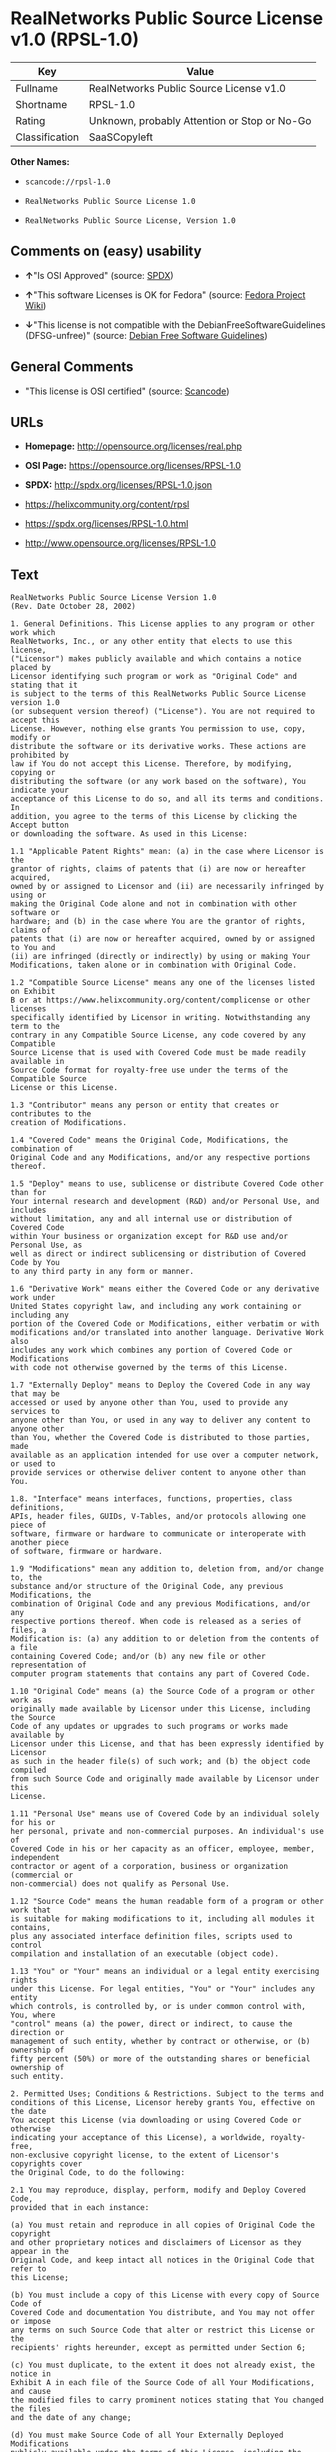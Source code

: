 * RealNetworks Public Source License v1.0 (RPSL-1.0)

| Key              | Value                                          |
|------------------+------------------------------------------------|
| Fullname         | RealNetworks Public Source License v1.0        |
| Shortname        | RPSL-1.0                                       |
| Rating           | Unknown, probably Attention or Stop or No-Go   |
| Classification   | SaaSCopyleft                                   |

*Other Names:*

- =scancode://rpsl-1.0=

- =RealNetworks Public Source License 1.0=

- =RealNetworks Public Source License, Version 1.0=

** Comments on (easy) usability

- *↑*"Is OSI Approved" (source:
  [[https://spdx.org/licenses/RPSL-1.0.html][SPDX]])

- *↑*"This software Licenses is OK for Fedora" (source:
  [[https://fedoraproject.org/wiki/Licensing:Main?rd=Licensing][Fedora
  Project Wiki]])

- *↓*"This license is not compatible with the
  DebianFreeSoftwareGuidelines (DFSG-unfree)" (source:
  [[https://wiki.debian.org/DFSGLicenses][Debian Free Software
  Guidelines]])

** General Comments

- "This license is OSI certified" (source:
  [[https://github.com/nexB/scancode-toolkit/blob/develop/src/licensedcode/data/licenses/rpsl-1.0.yml][Scancode]])

** URLs

- *Homepage:* http://opensource.org/licenses/real.php

- *OSI Page:* https://opensource.org/licenses/RPSL-1.0

- *SPDX:* http://spdx.org/licenses/RPSL-1.0.json

- https://helixcommunity.org/content/rpsl

- https://spdx.org/licenses/RPSL-1.0.html

- http://www.opensource.org/licenses/RPSL-1.0

** Text

#+BEGIN_EXAMPLE
  RealNetworks Public Source License Version 1.0
  (Rev. Date October 28, 2002)

  1. General Definitions. This License applies to any program or other work which
  RealNetworks, Inc., or any other entity that elects to use this license,
  ("Licensor") makes publicly available and which contains a notice placed by
  Licensor identifying such program or work as "Original Code" and stating that it
  is subject to the terms of this RealNetworks Public Source License version 1.0
  (or subsequent version thereof) ("License"). You are not required to accept this
  License. However, nothing else grants You permission to use, copy, modify or
  distribute the software or its derivative works. These actions are prohibited by
  law if You do not accept this License. Therefore, by modifying, copying or
  distributing the software (or any work based on the software), You indicate your
  acceptance of this License to do so, and all its terms and conditions. In
  addition, you agree to the terms of this License by clicking the Accept button
  or downloading the software. As used in this License:

  1.1 "Applicable Patent Rights" mean: (a) in the case where Licensor is the
  grantor of rights, claims of patents that (i) are now or hereafter acquired,
  owned by or assigned to Licensor and (ii) are necessarily infringed by using or
  making the Original Code alone and not in combination with other software or
  hardware; and (b) in the case where You are the grantor of rights, claims of
  patents that (i) are now or hereafter acquired, owned by or assigned to You and
  (ii) are infringed (directly or indirectly) by using or making Your
  Modifications, taken alone or in combination with Original Code.

  1.2 "Compatible Source License" means any one of the licenses listed on Exhibit
  B or at https://www.helixcommunity.org/content/complicense or other licenses
  specifically identified by Licensor in writing. Notwithstanding any term to the
  contrary in any Compatible Source License, any code covered by any Compatible
  Source License that is used with Covered Code must be made readily available in
  Source Code format for royalty-free use under the terms of the Compatible Source
  License or this License.

  1.3 "Contributor" means any person or entity that creates or contributes to the
  creation of Modifications.

  1.4 "Covered Code" means the Original Code, Modifications, the combination of
  Original Code and any Modifications, and/or any respective portions thereof.

  1.5 "Deploy" means to use, sublicense or distribute Covered Code other than for
  Your internal research and development (R&D) and/or Personal Use, and includes
  without limitation, any and all internal use or distribution of Covered Code
  within Your business or organization except for R&D use and/or Personal Use, as
  well as direct or indirect sublicensing or distribution of Covered Code by You
  to any third party in any form or manner.

  1.6 "Derivative Work" means either the Covered Code or any derivative work under
  United States copyright law, and including any work containing or including any
  portion of the Covered Code or Modifications, either verbatim or with
  modifications and/or translated into another language. Derivative Work also
  includes any work which combines any portion of Covered Code or Modifications
  with code not otherwise governed by the terms of this License.

  1.7 "Externally Deploy" means to Deploy the Covered Code in any way that may be
  accessed or used by anyone other than You, used to provide any services to
  anyone other than You, or used in any way to deliver any content to anyone other
  than You, whether the Covered Code is distributed to those parties, made
  available as an application intended for use over a computer network, or used to
  provide services or otherwise deliver content to anyone other than You.

  1.8. "Interface" means interfaces, functions, properties, class definitions,
  APIs, header files, GUIDs, V-Tables, and/or protocols allowing one piece of
  software, firmware or hardware to communicate or interoperate with another piece
  of software, firmware or hardware.

  1.9 "Modifications" mean any addition to, deletion from, and/or change to, the
  substance and/or structure of the Original Code, any previous Modifications, the
  combination of Original Code and any previous Modifications, and/or any
  respective portions thereof. When code is released as a series of files, a
  Modification is: (a) any addition to or deletion from the contents of a file
  containing Covered Code; and/or (b) any new file or other representation of
  computer program statements that contains any part of Covered Code.

  1.10 "Original Code" means (a) the Source Code of a program or other work as
  originally made available by Licensor under this License, including the Source
  Code of any updates or upgrades to such programs or works made available by
  Licensor under this License, and that has been expressly identified by Licensor
  as such in the header file(s) of such work; and (b) the object code compiled
  from such Source Code and originally made available by Licensor under this
  License.

  1.11 "Personal Use" means use of Covered Code by an individual solely for his or
  her personal, private and non-commercial purposes. An individual's use of
  Covered Code in his or her capacity as an officer, employee, member, independent
  contractor or agent of a corporation, business or organization (commercial or
  non-commercial) does not qualify as Personal Use.

  1.12 "Source Code" means the human readable form of a program or other work that
  is suitable for making modifications to it, including all modules it contains,
  plus any associated interface definition files, scripts used to control
  compilation and installation of an executable (object code).

  1.13 "You" or "Your" means an individual or a legal entity exercising rights
  under this License. For legal entities, "You" or "Your" includes any entity
  which controls, is controlled by, or is under common control with, You, where
  "control" means (a) the power, direct or indirect, to cause the direction or
  management of such entity, whether by contract or otherwise, or (b) ownership of
  fifty percent (50%) or more of the outstanding shares or beneficial ownership of
  such entity.

  2. Permitted Uses; Conditions & Restrictions. Subject to the terms and
  conditions of this License, Licensor hereby grants You, effective on the date
  You accept this License (via downloading or using Covered Code or otherwise
  indicating your acceptance of this License), a worldwide, royalty-free,
  non-exclusive copyright license, to the extent of Licensor's copyrights cover
  the Original Code, to do the following:

  2.1 You may reproduce, display, perform, modify and Deploy Covered Code,
  provided that in each instance:

  (a) You must retain and reproduce in all copies of Original Code the copyright
  and other proprietary notices and disclaimers of Licensor as they appear in the
  Original Code, and keep intact all notices in the Original Code that refer to
  this License;

  (b) You must include a copy of this License with every copy of Source Code of
  Covered Code and documentation You distribute, and You may not offer or impose
  any terms on such Source Code that alter or restrict this License or the
  recipients' rights hereunder, except as permitted under Section 6;

  (c) You must duplicate, to the extent it does not already exist, the notice in
  Exhibit A in each file of the Source Code of all Your Modifications, and cause
  the modified files to carry prominent notices stating that You changed the files
  and the date of any change;

  (d) You must make Source Code of all Your Externally Deployed Modifications
  publicly available under the terms of this License, including the license grants
  set forth in Section 3 below, for as long as you Deploy the Covered Code or
  twelve (12) months from the date of initial Deployment, whichever is longer. You
  should preferably distribute the Source Code of Your Deployed Modifications
  electronically (e.g. download from a web site); and

  (e) if You Deploy Covered Code in object code, executable form only, You must
  include a prominent notice, in the code itself as well as in related
  documentation, stating that Source Code of the Covered Code is available under
  the terms of this License with information on how and where to obtain such
  Source Code. You must also include the Object Code Notice set forth in Exhibit A
  in the "about" box or other appropriate place where other copyright notices are
  placed, including any packaging materials.

  2.2 You expressly acknowledge and agree that although Licensor and each
  Contributor grants the licenses to their respective portions of the Covered Code
  set forth herein, no assurances are provided by Licensor or any Contributor that
  the Covered Code does not infringe the patent or other intellectual property
  rights of any other entity. Licensor and each Contributor disclaim any liability
  to You for claims brought by any other entity based on infringement of
  intellectual property rights or otherwise. As a condition to exercising the
  rights and licenses granted hereunder, You hereby assume sole responsibility to
  secure any other intellectual property rights needed, if any. For example, if a
  third party patent license is required to allow You to make, use, sell, import
  or offer for sale the Covered Code, it is Your responsibility to acquire such
  license(s).

  2.3 Subject to the terms and conditions of this License, Licensor hereby grants
  You, effective on the date You accept this License (via downloading or using
  Covered Code or otherwise indicating your acceptance of this License), a
  worldwide, royalty-free, perpetual, non-exclusive patent license under
  Licensor's Applicable Patent Rights to make, use, sell, offer for sale and
  import the Covered Code, provided that in each instance you comply with the
  terms of this License.

  3. Your Grants. In consideration of, and as a condition to, the licenses granted
  to You under this License:

  (a) You grant to Licensor and all third parties a non-exclusive, perpetual,
  irrevocable, royalty free license under Your Applicable Patent Rights and other
  intellectual property rights owned or controlled by You, to make, sell, offer
  for sale, use, import, reproduce, display, perform, modify, distribute and
  Deploy Your Modifications of the same scope and extent as Licensor's licenses
  under Sections 2.1 and 2.2; and

  (b) You grant to Licensor and its subsidiaries a non-exclusive, worldwide,
  royalty-free, perpetual and irrevocable license, under Your Applicable Patent
  Rights and other intellectual property rights owned or controlled by You, to
  make, use, sell, offer for sale, import, reproduce, display, perform,
  distribute, modify or have modified (for Licensor and/or its subsidiaries),
  sublicense and distribute Your Modifications, in any form and for any purpose,
  through multiple tiers of distribution.

  (c) You agree not use any information derived from Your use and review of the
  Covered Code, including but not limited to any algorithms or inventions that may
  be contained in the Covered Code, for the purpose of asserting any of Your
  patent rights, or assisting a third party to assert any of its patent rights,
  against Licensor or any Contributor.

  4. Derivative Works. You may create a Derivative Work by combining Covered Code
  with other code not otherwise governed by the terms of this License and
  distribute the Derivative Work as an integrated product. In each such instance,
  You must make sure the requirements of this License are fulfilled for the
  Covered Code or any portion thereof, including all Modifications.

  4.1 You must cause any Derivative Work that you distribute, publish or
  Externally Deploy, that in whole or in part contains or is derived from the
  Covered Code or any part thereof, to be licensed as a whole at no charge to all
  third parties under the terms of this License and no other license except as
  provided in Section 4.2. You also must make Source Code available for the
  Derivative Work under the same terms as Modifications, described in Sections 2
  and 3, above.

  4.2 Compatible Source Licenses. Software modules that have been independently
  developed without any use of Covered Code and which contain no portion of the
  Covered Code, Modifications or other Derivative Works, but are used or combined
  in any way wtih the Covered Code or any Derivative Work to form a larger
  Derivative Work, are exempt from the conditions described in Section 4.1 but
  only to the extent that: the software module, including any software that is
  linked to, integrated with, or part of the same applications as, the software
  module by any method must be wholly subject to one of the Compatible Source
  Licenses. Notwithstanding the foregoing, all Covered Code must be subject to the
  terms of this License. Thus, the entire Derivative Work must be licensed under a
  combination of the RPSL (for Covered Code) and a Compatible Source License for
  any independently developed software modules within the Derivative Work. The
  foregoing requirement applies even if the Compatible Source License would
  ordinarily allow the software module to link with, or form larger works with,
  other software that is not subject to the Compatible Source License. For
  example, although the Mozilla Public License v1.1 allows Mozilla code to be
  combined with proprietary software that is not subject to the MPL, if
  MPL-licensed code is used with Covered Code the MPL-licensed code could not be
  combined or linked with any code not governed by the MPL. The general intent of
  this section 4.2 is to enable use of Covered Code with applications that are
  wholly subject to an acceptable open source license. You are responsible for
  determining whether your use of software with Covered Code is allowed under Your
  license to such software.

  4.3 Mere aggregation of another work not based on the Covered Code with the
  Covered Code (or with a work based on the Covered Code) on a volume of a storage
  or distribution medium does not bring the other work under the scope of this
  License. If You deliver the Covered Code for combination and/or integration with
  an application previously provided by You (for example, via automatic updating
  technology), such combination and/or integration constitutes a Derivative Work
  subject to the terms of this License.

  5. Exclusions From License Grant. Nothing in this License shall be deemed to
  grant any rights to trademarks, copyrights, patents, trade secrets or any other
  intellectual property of Licensor or any Contributor except as expressly stated
  herein. No right is granted to the trademarks of Licensor or any Contributor
  even if such marks are included in the Covered Code. Nothing in this License
  shall be interpreted to prohibit Licensor from licensing under different terms
  from this License any code that Licensor otherwise would have a right to
  license. Modifications, Derivative Works and/or any use or combination of
  Covered Code with other technology provided by Licensor or third parties may
  require additional patent licenses from Licensor which Licensor may grant in its
  sole discretion. No patent license is granted separate from the Original Code or
  combinations of the Original Code with other software or hardware.

  5.1. Trademarks. This License does not grant any rights to use the trademarks or
  trade names owned by Licensor ("Licensor Marks" defined in Exhibit C) or to any
  trademark or trade name belonging to any Contributor. No Licensor Marks may be
  used to endorse or promote products derived from the Original Code other than as
  permitted by the Licensor Trademark Policy defined in Exhibit C.

  6. Additional Terms. You may choose to offer, and to charge a fee for, warranty,
  support, indemnity or liability obligations and/or other rights consistent with
  the scope of the license granted herein ("Additional Terms") to one or more
  recipients of Covered Code. However, You may do so only on Your own behalf and
  as Your sole responsibility, and not on behalf of Licensor or any Contributor.
  You must obtain the recipient's agreement that any such Additional Terms are
  offered by You alone, and You hereby agree to indemnify, defend and hold
  Licensor and every Contributor harmless for any liability incurred by or claims
  asserted against Licensor or such Contributor by reason of any such Additional
  Terms.

  7. Versions of the License. Licensor may publish revised and/or new versions of
  this License from time to time. Each version will be given a distinguishing
  version number. Once Original Code has been published under a particular version
  of this License, You may continue to use it under the terms of that version. You
  may also choose to use such Original Code under the terms of any subsequent
  version of this License published by Licensor. No one other than Licensor has
  the right to modify the terms applicable to Covered Code created under this
  License.

  8. NO WARRANTY OR SUPPORT. The Covered Code may contain in whole or in part
  pre-release, untested, or not fully tested works. The Covered Code may contain
  errors that could cause failures or loss of data, and may be incomplete or
  contain inaccuracies. You expressly acknowledge and agree that use of the
  Covered Code, or any portion thereof, is at Your sole and entire risk. THE
  COVERED CODE IS PROVIDED "AS IS" AND WITHOUT WARRANTY, UPGRADES OR SUPPORT OF
  ANY KIND AND LICENSOR AND LICENSOR'S LICENSOR(S) (COLLECTIVELY REFERRED TO AS
  "LICENSOR" FOR THE PURPOSES OF SECTIONS 8 AND 9) AND ALL CONTRIBUTORS EXPRESSLY
  DISCLAIM ALL WARRANTIES AND/OR CONDITIONS, EXPRESS OR IMPLIED, INCLUDING, BUT
  NOT LIMITED TO, THE IMPLIED WARRANTIES AND/OR CONDITIONS OF MERCHANTABILITY, OF
  SATISFACTORY QUALITY, OF FITNESS FOR A PARTICULAR PURPOSE, OF ACCURACY, OF QUIET
  ENJOYMENT, AND NONINFRINGEMENT OF THIRD PARTY RIGHTS. LICENSOR AND EACH
  CONTRIBUTOR DOES NOT WARRANT AGAINST INTERFERENCE WITH YOUR ENJOYMENT OF THE
  COVERED CODE, THAT THE FUNCTIONS CONTAINED IN THE COVERED CODE WILL MEET YOUR
  REQUIREMENTS, THAT THE OPERATION OF THE COVERED CODE WILL BE UNINTERRUPTED OR
  ERROR-FREE, OR THAT DEFECTS IN THE COVERED CODE WILL BE CORRECTED. NO ORAL OR
  WRITTEN DOCUMENTATION, INFORMATION OR ADVICE GIVEN BY LICENSOR, A LICENSOR
  AUTHORIZED REPRESENTATIVE OR ANY CONTRIBUTOR SHALL CREATE A WARRANTY. You
  acknowledge that the Covered Code is not intended for use in high risk
  activities, including, but not limited to, the design, construction, operation
  or maintenance of nuclear facilities, aircraft navigation, aircraft
  communication systems, or air traffic control machines in which case the failure
  of the Covered Code could lead to death, personal injury, or severe physical or
  environmental damage. Licensor disclaims any express or implied warranty of
  fitness for such uses.

  9. LIMITATION OF LIABILITY. TO THE EXTENT NOT PROHIBITED BY LAW, IN NO EVENT
  SHALL LICENSOR OR ANY CONTRIBUTOR BE LIABLE FOR ANY INCIDENTAL, SPECIAL,
  INDIRECT OR CONSEQUENTIAL DAMAGES ARISING OUT OF OR RELATING TO THIS LICENSE OR
  YOUR USE OR INABILITY TO USE THE COVERED CODE, OR ANY PORTION THEREOF, WHETHER
  UNDER A THEORY OF CONTRACT, WARRANTY, TORT (INCLUDING NEGLIGENCE OR STRICT
  LIABILITY), PRODUCTS LIABILITY OR OTHERWISE, EVEN IF LICENSOR OR SUCH
  CONTRIBUTOR HAS BEEN ADVISED OF THE POSSIBILITY OF SUCH DAMAGES AND
  NOTWITHSTANDING THE FAILURE OF ESSENTIAL PURPOSE OF ANY REMEDY. SOME
  JURISDICTIONS DO NOT ALLOW THE LIMITATION OF LIABILITY OF INCIDENTAL OR
  CONSEQUENTIAL DAMAGES, SO THIS LIMITATION MAY NOT APPLY TO YOU. In no event
  shall Licensor's total liability to You for all damages (other than as may be
  required by applicable law) under this License exceed the amount of ten dollars
  ($10.00).

  10. Ownership. Subject to the licenses granted under this License, each
  Contributor retains all rights, title and interest in and to any Modifications
  made by such Contributor. Licensor retains all rights, title and interest in and
  to the Original Code and any Modifications made by or on behalf of Licensor
  ("Licensor Modifications"), and such Licensor Modifications will not be
  automatically subject to this License. Licensor may, at its sole discretion,
  choose to license such Licensor Modifications under this License, or on
  different terms from those contained in this License or may choose not to
  license them at all.

  11. Termination. 

  11.1 Term and Termination. The term of this License is perpetual unless
  terminated as provided below. This License and the rights granted hereunder will
  terminate:

  (a) automatically without notice from Licensor if You fail to comply with any
  term(s) of this License and fail to cure such breach within 30 days of becoming
  aware of such breach;

  (b) immediately in the event of the circumstances described in Section 12.5(b);
  or

  (c) automatically without notice from Licensor if You, at any time during the
  term of this License, commence an action for patent infringement against
  Licensor (including by cross-claim or counter claim in a lawsuit);

  (d) upon written notice from Licensor if You, at any time during the term of
  this License, commence an action for patent infringement against any third party
  alleging that the Covered Code itself (excluding combinations with other
  software or hardware) infringes any patent (including by cross-claim or counter
  claim in a lawsuit).

  11.2 Effect of Termination. Upon termination, You agree to immediately stop any
  further use, reproduction, modification, sublicensing and distribution of the
  Covered Code and to destroy all copies of the Covered Code that are in your
  possession or control. All sublicenses to the Covered Code which have been
  properly granted prior to termination shall survive any termination of this
  License. Provisions which, by their nature, should remain in effect beyond the
  termination of this License shall survive, including but not limited to Sections
  3, 5, 8, 9, 10, 11, 12.2 and 13. No party will be liable to any other for
  compensation, indemnity or damages of any sort solely as a result of terminating
  this License in accordance with its terms, and termination of this License will
  be without prejudice to any other right or remedy of any party.

  12. Miscellaneous.

  12.1 Government End Users. The Covered Code is a "commercial item" as defined in
  FAR 2.101. Government software and technical data rights in the Covered Code
  include only those rights customarily provided to the public as defined in this
  License. This customary commercial license in technical data and software is
  provided in accordance with FAR 12.211 (Technical Data) and 12.212 (Computer
  Software) and, for Department of Defense purchases, DFAR 252.227-7015 (Technical
  Data -- Commercial Items) and 227.7202-3 (Rights in Commercial Computer Software
  or Computer Software Documentation). Accordingly, all U.S. Government End Users
  acquire Covered Code with only those rights set forth herein.

  12.2 Relationship of Parties. This License will not be construed as creating an
  agency, partnership, joint venture or any other form of legal association
  between or among You, Licensor or any Contributor, and You will not represent to
  the contrary, whether expressly, by implication, appearance or otherwise.

  12.3 Independent Development. Nothing in this License will impair Licensor's
  right to acquire, license, develop, have others develop for it, market and/or
  distribute technology or products that perform the same or similar functions as,
  or otherwise compete with, Modifications, Derivative Works, technology or
  products that You may develop, produce, market or distribute.

  12.4 Waiver; Construction. Failure by Licensor or any Contributor to enforce any
  provision of this License will not be deemed a waiver of future enforcement of
  that or any other provision. Any law or regulation which provides that the
  language of a contract shall be construed against the drafter will not apply to
  this License.

  12.5 Severability. (a) If for any reason a court of competent jurisdiction finds
  any provision of this License, or portion thereof, to be unenforceable, that
  provision of the License will be enforced to the maximum extent permissible so
  as to effect the economic benefits and intent of the parties, and the remainder
  of this License will continue in full force and effect. (b) Notwithstanding the
  foregoing, if applicable law prohibits or restricts You from fully and/or
  specifically complying with Sections 2 and/or 3 or prevents the enforceability
  of either of those Sections, this License will immediately terminate and You
  must immediately discontinue any use of the Covered Code and destroy all copies
  of it that are in your possession or control.

  12.6 Dispute Resolution. Any litigation or other dispute resolution between You
  and Licensor relating to this License shall take place in the Seattle,
  Washington, and You and Licensor hereby consent to the personal jurisdiction of,
  and venue in, the state and federal courts within that District with respect to
  this License. The application of the United Nations Convention on Contracts for
  the International Sale of Goods is expressly excluded.

  12.7 Export/Import Laws. This software is subject to all export and import laws
  and restrictions and regulations of the country in which you receive the Covered
  Code and You are solely responsible for ensuring that You do not export,
  re-export or import the Covered Code or any direct product thereof in violation
  of any such restrictions, laws or regulations, or without all necessary
  authorizations.

  12.8 Entire Agreement; Governing Law. This License constitutes the entire
  agreement between the parties with respect to the subject matter hereof. This
  License shall be governed by the laws of the United States and the State of
  Washington.

  Where You are located in the province of Quebec, Canada, the following clause
  applies: The parties hereby confirm that they have requested that this License
  and all related documents be drafted in English. Les parties ont exig&eacute;
  que le pr&eacute;sent contrat et tous les documents connexes soient
  r&eacute;dig&eacute;s en anglais.

                                  EXHIBIT A.  

  "Copyright &copy; 1995-2002
  RealNetworks, Inc. and/or its licensors. All Rights Reserved.

  The contents of this file, and the files included with this file, are subject to
  the current version of the RealNetworks Public Source License Version 1.0 (the
  "RPSL") available at https://www.helixcommunity.org/content/rpsl unless you have
  licensed the file under the RealNetworks Community Source License Version 1.0
  (the "RCSL") available at https://www.helixcommunity.org/content/rcsl, in which
  case the RCSL will apply. You may also obtain the license terms directly from
  RealNetworks. You may not use this file except in compliance with the RPSL or,
  if you have a valid RCSL with RealNetworks applicable to this file, the RCSL.
  Please see the applicable RPSL or RCSL for the rights, obligations and
  limitations governing use of the contents of the file.

  This file is part of the Helix DNA Technology. RealNetworks is the developer of
  the Original code and owns the copyrights in the portions it created.

  This file, and the files included with this file, is distributed and made
  available on an 'AS IS' basis, WITHOUT WARRANTY OF ANY KIND, EITHER EXPRESS OR
  IMPLIED, AND REALNETWORKS HEREBY DISCLAIMS ALL SUCH WARRANTIES, INCLUDING
  WITHOUT LIMITATION, ANY WARRANTIES OF MERCHANTABILITY, FITNESS FOR A PARTICULAR
  PURPOSE, QUIET ENJOYMENT OR NON-INFRINGEMENT.

  Contributor(s):   

  Technology Compatibility Kit Test
  Suite(s) Location (if licensed under the RCSL):   

  Object Code Notice: Helix DNA Client technology included. Copyright (c)
  RealNetworks, Inc., 1995-2002. All rights reserved.


                                  EXHIBIT B 

  Compatible Source Licenses for the RealNetworks Public Source License. The
  following list applies to the most recent version of the license as of October
  25, 2002, unless otherwise indicated.

  * Academic Free License
  * Apache Software License
  * Apple Public Source License
  * Artistic license
  * Attribution Assurance Licenses
  * BSD license
  * Common Public License (1)
  * Eiffel Forum License
  * GNU General Public License (GPL) (1)
  * GNU Library or "Lesser" General Public License (LGPL) (1)
  * IBM Public License
  * Intel Open Source License
  * Jabber Open Source License
  * MIT license
  * MITRE Collaborative Virtual Workspace License (CVW License)
  * Motosoto License
  * Mozilla Public License 1.0 (MPL)
  * Mozilla Public License 1.1 (MPL)
  * Nokia Open Source License
  * Open Group Test Suite License
  * Python Software Foundation License
  * Ricoh Source Code Public License
  * Sun Industry Standards Source License (SISSL)
  * Sun Public License
  * University of Illinois/NCSA Open Source License
  * Vovida Software License v. 1.0
  * W3C License
  * X.Net License
  * Zope Public License
  * zlib/libpng license

  (1) Note: because this license contains certain reciprocal licensing terms that
  purport to extend to independently developed code, You may be prohibited under
  the terms of this otherwise compatible license from using code licensed under
  its terms with Covered Code because Covered Code may only be licensed under the
  RealNetworks Public Source License. Any attempt to apply non RPSL license terms,
  including without limitation the GPL, to Covered Code is expressly forbidden.
  You are responsible for ensuring that Your use of Compatible Source Licensed
  code does not violate either the RPSL or the Compatible Source License.

  The latest version of this list can be found at:
  https://www.helixcommunity.org/content/complicense

                                  EXHIBIT C 

  RealNetworks' Trademark policy.  

  RealNetworks defines the following trademarks collectively as "Licensor
  Trademarks": "RealNetworks", "RealPlayer", "RealJukebox", "RealSystem",
  "RealAudio", "RealVideo", "RealOne Player", "RealMedia", "Helix" or any other
  trademarks or trade names belonging to RealNetworks.

  RealNetworks "Licensor Trademark Policy" forbids any use of Licensor Trademarks
  except as permitted by and in strict compliance at all times with RealNetworks'
  third party trademark usage guidelines which are posted at
  http://www.realnetworks.com/info/helixlogo.html.
#+END_EXAMPLE

--------------

** Raw Data

#+BEGIN_EXAMPLE
  {
      "__impliedNames": [
          "RPSL-1.0",
          "RealNetworks Public Source License v1.0",
          "scancode://rpsl-1.0",
          "RealNetworks Public Source License 1.0",
          "RealNetworks Public Source License V1.0",
          "RealNetworks Public Source License, Version 1.0"
      ],
      "__impliedId": "RPSL-1.0",
      "__isFsfFree": true,
      "__impliedAmbiguousNames": [
          "RealNetworks Public Source License",
          "RealNetworks Public Source License (RPSL)"
      ],
      "__impliedComments": [
          [
              "Scancode",
              [
                  "This license is OSI certified"
              ]
          ]
      ],
      "facts": {
          "Open Knowledge International": {
              "is_generic": null,
              "status": "active",
              "domain_software": true,
              "url": "https://opensource.org/licenses/RPSL-1.0",
              "maintainer": "",
              "od_conformance": "not reviewed",
              "_sourceURL": "https://github.com/okfn/licenses/blob/master/licenses.csv",
              "domain_data": false,
              "osd_conformance": "approved",
              "id": "RPSL-1.0",
              "title": "RealNetworks Public Source License 1.0",
              "_implications": {
                  "__impliedNames": [
                      "RPSL-1.0",
                      "RealNetworks Public Source License 1.0"
                  ],
                  "__impliedId": "RPSL-1.0",
                  "__impliedURLs": [
                      [
                          null,
                          "https://opensource.org/licenses/RPSL-1.0"
                      ]
                  ]
              },
              "domain_content": false
          },
          "SPDX": {
              "isSPDXLicenseDeprecated": false,
              "spdxFullName": "RealNetworks Public Source License v1.0",
              "spdxDetailsURL": "http://spdx.org/licenses/RPSL-1.0.json",
              "_sourceURL": "https://spdx.org/licenses/RPSL-1.0.html",
              "spdxLicIsOSIApproved": true,
              "spdxSeeAlso": [
                  "https://helixcommunity.org/content/rpsl",
                  "https://opensource.org/licenses/RPSL-1.0"
              ],
              "_implications": {
                  "__impliedNames": [
                      "RPSL-1.0",
                      "RealNetworks Public Source License v1.0"
                  ],
                  "__impliedId": "RPSL-1.0",
                  "__impliedJudgement": [
                      [
                          "SPDX",
                          {
                              "tag": "PositiveJudgement",
                              "contents": "Is OSI Approved"
                          }
                      ]
                  ],
                  "__isOsiApproved": true,
                  "__impliedURLs": [
                      [
                          "SPDX",
                          "http://spdx.org/licenses/RPSL-1.0.json"
                      ],
                      [
                          null,
                          "https://helixcommunity.org/content/rpsl"
                      ],
                      [
                          null,
                          "https://opensource.org/licenses/RPSL-1.0"
                      ]
                  ]
              },
              "spdxLicenseId": "RPSL-1.0"
          },
          "Fedora Project Wiki": {
              "GPLv2 Compat?": "NO",
              "rating": "Good",
              "Upstream URL": "http://www.opensource.org/licenses/real.php",
              "GPLv3 Compat?": null,
              "Short Name": "RPSL",
              "licenseType": "license",
              "_sourceURL": "https://fedoraproject.org/wiki/Licensing:Main?rd=Licensing",
              "Full Name": "RealNetworks Public Source License V1.0",
              "FSF Free?": "Yes",
              "_implications": {
                  "__impliedNames": [
                      "RealNetworks Public Source License V1.0"
                  ],
                  "__isFsfFree": true,
                  "__impliedJudgement": [
                      [
                          "Fedora Project Wiki",
                          {
                              "tag": "PositiveJudgement",
                              "contents": "This software Licenses is OK for Fedora"
                          }
                      ]
                  ]
              }
          },
          "Scancode": {
              "otherUrls": [
                  "http://www.opensource.org/licenses/RPSL-1.0",
                  "https://helixcommunity.org/content/rpsl",
                  "https://opensource.org/licenses/RPSL-1.0"
              ],
              "homepageUrl": "http://opensource.org/licenses/real.php",
              "shortName": "RealNetworks Public Source License 1.0",
              "textUrls": null,
              "text": "RealNetworks Public Source License Version 1.0\n(Rev. Date October 28, 2002)\n\n1. General Definitions. This License applies to any program or other work which\nRealNetworks, Inc., or any other entity that elects to use this license,\n(\"Licensor\") makes publicly available and which contains a notice placed by\nLicensor identifying such program or work as \"Original Code\" and stating that it\nis subject to the terms of this RealNetworks Public Source License version 1.0\n(or subsequent version thereof) (\"License\"). You are not required to accept this\nLicense. However, nothing else grants You permission to use, copy, modify or\ndistribute the software or its derivative works. These actions are prohibited by\nlaw if You do not accept this License. Therefore, by modifying, copying or\ndistributing the software (or any work based on the software), You indicate your\nacceptance of this License to do so, and all its terms and conditions. In\naddition, you agree to the terms of this License by clicking the Accept button\nor downloading the software. As used in this License:\n\n1.1 \"Applicable Patent Rights\" mean: (a) in the case where Licensor is the\ngrantor of rights, claims of patents that (i) are now or hereafter acquired,\nowned by or assigned to Licensor and (ii) are necessarily infringed by using or\nmaking the Original Code alone and not in combination with other software or\nhardware; and (b) in the case where You are the grantor of rights, claims of\npatents that (i) are now or hereafter acquired, owned by or assigned to You and\n(ii) are infringed (directly or indirectly) by using or making Your\nModifications, taken alone or in combination with Original Code.\n\n1.2 \"Compatible Source License\" means any one of the licenses listed on Exhibit\nB or at https://www.helixcommunity.org/content/complicense or other licenses\nspecifically identified by Licensor in writing. Notwithstanding any term to the\ncontrary in any Compatible Source License, any code covered by any Compatible\nSource License that is used with Covered Code must be made readily available in\nSource Code format for royalty-free use under the terms of the Compatible Source\nLicense or this License.\n\n1.3 \"Contributor\" means any person or entity that creates or contributes to the\ncreation of Modifications.\n\n1.4 \"Covered Code\" means the Original Code, Modifications, the combination of\nOriginal Code and any Modifications, and/or any respective portions thereof.\n\n1.5 \"Deploy\" means to use, sublicense or distribute Covered Code other than for\nYour internal research and development (R&D) and/or Personal Use, and includes\nwithout limitation, any and all internal use or distribution of Covered Code\nwithin Your business or organization except for R&D use and/or Personal Use, as\nwell as direct or indirect sublicensing or distribution of Covered Code by You\nto any third party in any form or manner.\n\n1.6 \"Derivative Work\" means either the Covered Code or any derivative work under\nUnited States copyright law, and including any work containing or including any\nportion of the Covered Code or Modifications, either verbatim or with\nmodifications and/or translated into another language. Derivative Work also\nincludes any work which combines any portion of Covered Code or Modifications\nwith code not otherwise governed by the terms of this License.\n\n1.7 \"Externally Deploy\" means to Deploy the Covered Code in any way that may be\naccessed or used by anyone other than You, used to provide any services to\nanyone other than You, or used in any way to deliver any content to anyone other\nthan You, whether the Covered Code is distributed to those parties, made\navailable as an application intended for use over a computer network, or used to\nprovide services or otherwise deliver content to anyone other than You.\n\n1.8. \"Interface\" means interfaces, functions, properties, class definitions,\nAPIs, header files, GUIDs, V-Tables, and/or protocols allowing one piece of\nsoftware, firmware or hardware to communicate or interoperate with another piece\nof software, firmware or hardware.\n\n1.9 \"Modifications\" mean any addition to, deletion from, and/or change to, the\nsubstance and/or structure of the Original Code, any previous Modifications, the\ncombination of Original Code and any previous Modifications, and/or any\nrespective portions thereof. When code is released as a series of files, a\nModification is: (a) any addition to or deletion from the contents of a file\ncontaining Covered Code; and/or (b) any new file or other representation of\ncomputer program statements that contains any part of Covered Code.\n\n1.10 \"Original Code\" means (a) the Source Code of a program or other work as\noriginally made available by Licensor under this License, including the Source\nCode of any updates or upgrades to such programs or works made available by\nLicensor under this License, and that has been expressly identified by Licensor\nas such in the header file(s) of such work; and (b) the object code compiled\nfrom such Source Code and originally made available by Licensor under this\nLicense.\n\n1.11 \"Personal Use\" means use of Covered Code by an individual solely for his or\nher personal, private and non-commercial purposes. An individual's use of\nCovered Code in his or her capacity as an officer, employee, member, independent\ncontractor or agent of a corporation, business or organization (commercial or\nnon-commercial) does not qualify as Personal Use.\n\n1.12 \"Source Code\" means the human readable form of a program or other work that\nis suitable for making modifications to it, including all modules it contains,\nplus any associated interface definition files, scripts used to control\ncompilation and installation of an executable (object code).\n\n1.13 \"You\" or \"Your\" means an individual or a legal entity exercising rights\nunder this License. For legal entities, \"You\" or \"Your\" includes any entity\nwhich controls, is controlled by, or is under common control with, You, where\n\"control\" means (a) the power, direct or indirect, to cause the direction or\nmanagement of such entity, whether by contract or otherwise, or (b) ownership of\nfifty percent (50%) or more of the outstanding shares or beneficial ownership of\nsuch entity.\n\n2. Permitted Uses; Conditions & Restrictions. Subject to the terms and\nconditions of this License, Licensor hereby grants You, effective on the date\nYou accept this License (via downloading or using Covered Code or otherwise\nindicating your acceptance of this License), a worldwide, royalty-free,\nnon-exclusive copyright license, to the extent of Licensor's copyrights cover\nthe Original Code, to do the following:\n\n2.1 You may reproduce, display, perform, modify and Deploy Covered Code,\nprovided that in each instance:\n\n(a) You must retain and reproduce in all copies of Original Code the copyright\nand other proprietary notices and disclaimers of Licensor as they appear in the\nOriginal Code, and keep intact all notices in the Original Code that refer to\nthis License;\n\n(b) You must include a copy of this License with every copy of Source Code of\nCovered Code and documentation You distribute, and You may not offer or impose\nany terms on such Source Code that alter or restrict this License or the\nrecipients' rights hereunder, except as permitted under Section 6;\n\n(c) You must duplicate, to the extent it does not already exist, the notice in\nExhibit A in each file of the Source Code of all Your Modifications, and cause\nthe modified files to carry prominent notices stating that You changed the files\nand the date of any change;\n\n(d) You must make Source Code of all Your Externally Deployed Modifications\npublicly available under the terms of this License, including the license grants\nset forth in Section 3 below, for as long as you Deploy the Covered Code or\ntwelve (12) months from the date of initial Deployment, whichever is longer. You\nshould preferably distribute the Source Code of Your Deployed Modifications\nelectronically (e.g. download from a web site); and\n\n(e) if You Deploy Covered Code in object code, executable form only, You must\ninclude a prominent notice, in the code itself as well as in related\ndocumentation, stating that Source Code of the Covered Code is available under\nthe terms of this License with information on how and where to obtain such\nSource Code. You must also include the Object Code Notice set forth in Exhibit A\nin the \"about\" box or other appropriate place where other copyright notices are\nplaced, including any packaging materials.\n\n2.2 You expressly acknowledge and agree that although Licensor and each\nContributor grants the licenses to their respective portions of the Covered Code\nset forth herein, no assurances are provided by Licensor or any Contributor that\nthe Covered Code does not infringe the patent or other intellectual property\nrights of any other entity. Licensor and each Contributor disclaim any liability\nto You for claims brought by any other entity based on infringement of\nintellectual property rights or otherwise. As a condition to exercising the\nrights and licenses granted hereunder, You hereby assume sole responsibility to\nsecure any other intellectual property rights needed, if any. For example, if a\nthird party patent license is required to allow You to make, use, sell, import\nor offer for sale the Covered Code, it is Your responsibility to acquire such\nlicense(s).\n\n2.3 Subject to the terms and conditions of this License, Licensor hereby grants\nYou, effective on the date You accept this License (via downloading or using\nCovered Code or otherwise indicating your acceptance of this License), a\nworldwide, royalty-free, perpetual, non-exclusive patent license under\nLicensor's Applicable Patent Rights to make, use, sell, offer for sale and\nimport the Covered Code, provided that in each instance you comply with the\nterms of this License.\n\n3. Your Grants. In consideration of, and as a condition to, the licenses granted\nto You under this License:\n\n(a) You grant to Licensor and all third parties a non-exclusive, perpetual,\nirrevocable, royalty free license under Your Applicable Patent Rights and other\nintellectual property rights owned or controlled by You, to make, sell, offer\nfor sale, use, import, reproduce, display, perform, modify, distribute and\nDeploy Your Modifications of the same scope and extent as Licensor's licenses\nunder Sections 2.1 and 2.2; and\n\n(b) You grant to Licensor and its subsidiaries a non-exclusive, worldwide,\nroyalty-free, perpetual and irrevocable license, under Your Applicable Patent\nRights and other intellectual property rights owned or controlled by You, to\nmake, use, sell, offer for sale, import, reproduce, display, perform,\ndistribute, modify or have modified (for Licensor and/or its subsidiaries),\nsublicense and distribute Your Modifications, in any form and for any purpose,\nthrough multiple tiers of distribution.\n\n(c) You agree not use any information derived from Your use and review of the\nCovered Code, including but not limited to any algorithms or inventions that may\nbe contained in the Covered Code, for the purpose of asserting any of Your\npatent rights, or assisting a third party to assert any of its patent rights,\nagainst Licensor or any Contributor.\n\n4. Derivative Works. You may create a Derivative Work by combining Covered Code\nwith other code not otherwise governed by the terms of this License and\ndistribute the Derivative Work as an integrated product. In each such instance,\nYou must make sure the requirements of this License are fulfilled for the\nCovered Code or any portion thereof, including all Modifications.\n\n4.1 You must cause any Derivative Work that you distribute, publish or\nExternally Deploy, that in whole or in part contains or is derived from the\nCovered Code or any part thereof, to be licensed as a whole at no charge to all\nthird parties under the terms of this License and no other license except as\nprovided in Section 4.2. You also must make Source Code available for the\nDerivative Work under the same terms as Modifications, described in Sections 2\nand 3, above.\n\n4.2 Compatible Source Licenses. Software modules that have been independently\ndeveloped without any use of Covered Code and which contain no portion of the\nCovered Code, Modifications or other Derivative Works, but are used or combined\nin any way wtih the Covered Code or any Derivative Work to form a larger\nDerivative Work, are exempt from the conditions described in Section 4.1 but\nonly to the extent that: the software module, including any software that is\nlinked to, integrated with, or part of the same applications as, the software\nmodule by any method must be wholly subject to one of the Compatible Source\nLicenses. Notwithstanding the foregoing, all Covered Code must be subject to the\nterms of this License. Thus, the entire Derivative Work must be licensed under a\ncombination of the RPSL (for Covered Code) and a Compatible Source License for\nany independently developed software modules within the Derivative Work. The\nforegoing requirement applies even if the Compatible Source License would\nordinarily allow the software module to link with, or form larger works with,\nother software that is not subject to the Compatible Source License. For\nexample, although the Mozilla Public License v1.1 allows Mozilla code to be\ncombined with proprietary software that is not subject to the MPL, if\nMPL-licensed code is used with Covered Code the MPL-licensed code could not be\ncombined or linked with any code not governed by the MPL. The general intent of\nthis section 4.2 is to enable use of Covered Code with applications that are\nwholly subject to an acceptable open source license. You are responsible for\ndetermining whether your use of software with Covered Code is allowed under Your\nlicense to such software.\n\n4.3 Mere aggregation of another work not based on the Covered Code with the\nCovered Code (or with a work based on the Covered Code) on a volume of a storage\nor distribution medium does not bring the other work under the scope of this\nLicense. If You deliver the Covered Code for combination and/or integration with\nan application previously provided by You (for example, via automatic updating\ntechnology), such combination and/or integration constitutes a Derivative Work\nsubject to the terms of this License.\n\n5. Exclusions From License Grant. Nothing in this License shall be deemed to\ngrant any rights to trademarks, copyrights, patents, trade secrets or any other\nintellectual property of Licensor or any Contributor except as expressly stated\nherein. No right is granted to the trademarks of Licensor or any Contributor\neven if such marks are included in the Covered Code. Nothing in this License\nshall be interpreted to prohibit Licensor from licensing under different terms\nfrom this License any code that Licensor otherwise would have a right to\nlicense. Modifications, Derivative Works and/or any use or combination of\nCovered Code with other technology provided by Licensor or third parties may\nrequire additional patent licenses from Licensor which Licensor may grant in its\nsole discretion. No patent license is granted separate from the Original Code or\ncombinations of the Original Code with other software or hardware.\n\n5.1. Trademarks. This License does not grant any rights to use the trademarks or\ntrade names owned by Licensor (\"Licensor Marks\" defined in Exhibit C) or to any\ntrademark or trade name belonging to any Contributor. No Licensor Marks may be\nused to endorse or promote products derived from the Original Code other than as\npermitted by the Licensor Trademark Policy defined in Exhibit C.\n\n6. Additional Terms. You may choose to offer, and to charge a fee for, warranty,\nsupport, indemnity or liability obligations and/or other rights consistent with\nthe scope of the license granted herein (\"Additional Terms\") to one or more\nrecipients of Covered Code. However, You may do so only on Your own behalf and\nas Your sole responsibility, and not on behalf of Licensor or any Contributor.\nYou must obtain the recipient's agreement that any such Additional Terms are\noffered by You alone, and You hereby agree to indemnify, defend and hold\nLicensor and every Contributor harmless for any liability incurred by or claims\nasserted against Licensor or such Contributor by reason of any such Additional\nTerms.\n\n7. Versions of the License. Licensor may publish revised and/or new versions of\nthis License from time to time. Each version will be given a distinguishing\nversion number. Once Original Code has been published under a particular version\nof this License, You may continue to use it under the terms of that version. You\nmay also choose to use such Original Code under the terms of any subsequent\nversion of this License published by Licensor. No one other than Licensor has\nthe right to modify the terms applicable to Covered Code created under this\nLicense.\n\n8. NO WARRANTY OR SUPPORT. The Covered Code may contain in whole or in part\npre-release, untested, or not fully tested works. The Covered Code may contain\nerrors that could cause failures or loss of data, and may be incomplete or\ncontain inaccuracies. You expressly acknowledge and agree that use of the\nCovered Code, or any portion thereof, is at Your sole and entire risk. THE\nCOVERED CODE IS PROVIDED \"AS IS\" AND WITHOUT WARRANTY, UPGRADES OR SUPPORT OF\nANY KIND AND LICENSOR AND LICENSOR'S LICENSOR(S) (COLLECTIVELY REFERRED TO AS\n\"LICENSOR\" FOR THE PURPOSES OF SECTIONS 8 AND 9) AND ALL CONTRIBUTORS EXPRESSLY\nDISCLAIM ALL WARRANTIES AND/OR CONDITIONS, EXPRESS OR IMPLIED, INCLUDING, BUT\nNOT LIMITED TO, THE IMPLIED WARRANTIES AND/OR CONDITIONS OF MERCHANTABILITY, OF\nSATISFACTORY QUALITY, OF FITNESS FOR A PARTICULAR PURPOSE, OF ACCURACY, OF QUIET\nENJOYMENT, AND NONINFRINGEMENT OF THIRD PARTY RIGHTS. LICENSOR AND EACH\nCONTRIBUTOR DOES NOT WARRANT AGAINST INTERFERENCE WITH YOUR ENJOYMENT OF THE\nCOVERED CODE, THAT THE FUNCTIONS CONTAINED IN THE COVERED CODE WILL MEET YOUR\nREQUIREMENTS, THAT THE OPERATION OF THE COVERED CODE WILL BE UNINTERRUPTED OR\nERROR-FREE, OR THAT DEFECTS IN THE COVERED CODE WILL BE CORRECTED. NO ORAL OR\nWRITTEN DOCUMENTATION, INFORMATION OR ADVICE GIVEN BY LICENSOR, A LICENSOR\nAUTHORIZED REPRESENTATIVE OR ANY CONTRIBUTOR SHALL CREATE A WARRANTY. You\nacknowledge that the Covered Code is not intended for use in high risk\nactivities, including, but not limited to, the design, construction, operation\nor maintenance of nuclear facilities, aircraft navigation, aircraft\ncommunication systems, or air traffic control machines in which case the failure\nof the Covered Code could lead to death, personal injury, or severe physical or\nenvironmental damage. Licensor disclaims any express or implied warranty of\nfitness for such uses.\n\n9. LIMITATION OF LIABILITY. TO THE EXTENT NOT PROHIBITED BY LAW, IN NO EVENT\nSHALL LICENSOR OR ANY CONTRIBUTOR BE LIABLE FOR ANY INCIDENTAL, SPECIAL,\nINDIRECT OR CONSEQUENTIAL DAMAGES ARISING OUT OF OR RELATING TO THIS LICENSE OR\nYOUR USE OR INABILITY TO USE THE COVERED CODE, OR ANY PORTION THEREOF, WHETHER\nUNDER A THEORY OF CONTRACT, WARRANTY, TORT (INCLUDING NEGLIGENCE OR STRICT\nLIABILITY), PRODUCTS LIABILITY OR OTHERWISE, EVEN IF LICENSOR OR SUCH\nCONTRIBUTOR HAS BEEN ADVISED OF THE POSSIBILITY OF SUCH DAMAGES AND\nNOTWITHSTANDING THE FAILURE OF ESSENTIAL PURPOSE OF ANY REMEDY. SOME\nJURISDICTIONS DO NOT ALLOW THE LIMITATION OF LIABILITY OF INCIDENTAL OR\nCONSEQUENTIAL DAMAGES, SO THIS LIMITATION MAY NOT APPLY TO YOU. In no event\nshall Licensor's total liability to You for all damages (other than as may be\nrequired by applicable law) under this License exceed the amount of ten dollars\n($10.00).\n\n10. Ownership. Subject to the licenses granted under this License, each\nContributor retains all rights, title and interest in and to any Modifications\nmade by such Contributor. Licensor retains all rights, title and interest in and\nto the Original Code and any Modifications made by or on behalf of Licensor\n(\"Licensor Modifications\"), and such Licensor Modifications will not be\nautomatically subject to this License. Licensor may, at its sole discretion,\nchoose to license such Licensor Modifications under this License, or on\ndifferent terms from those contained in this License or may choose not to\nlicense them at all.\n\n11. Termination. \n\n11.1 Term and Termination. The term of this License is perpetual unless\nterminated as provided below. This License and the rights granted hereunder will\nterminate:\n\n(a) automatically without notice from Licensor if You fail to comply with any\nterm(s) of this License and fail to cure such breach within 30 days of becoming\naware of such breach;\n\n(b) immediately in the event of the circumstances described in Section 12.5(b);\nor\n\n(c) automatically without notice from Licensor if You, at any time during the\nterm of this License, commence an action for patent infringement against\nLicensor (including by cross-claim or counter claim in a lawsuit);\n\n(d) upon written notice from Licensor if You, at any time during the term of\nthis License, commence an action for patent infringement against any third party\nalleging that the Covered Code itself (excluding combinations with other\nsoftware or hardware) infringes any patent (including by cross-claim or counter\nclaim in a lawsuit).\n\n11.2 Effect of Termination. Upon termination, You agree to immediately stop any\nfurther use, reproduction, modification, sublicensing and distribution of the\nCovered Code and to destroy all copies of the Covered Code that are in your\npossession or control. All sublicenses to the Covered Code which have been\nproperly granted prior to termination shall survive any termination of this\nLicense. Provisions which, by their nature, should remain in effect beyond the\ntermination of this License shall survive, including but not limited to Sections\n3, 5, 8, 9, 10, 11, 12.2 and 13. No party will be liable to any other for\ncompensation, indemnity or damages of any sort solely as a result of terminating\nthis License in accordance with its terms, and termination of this License will\nbe without prejudice to any other right or remedy of any party.\n\n12. Miscellaneous.\n\n12.1 Government End Users. The Covered Code is a \"commercial item\" as defined in\nFAR 2.101. Government software and technical data rights in the Covered Code\ninclude only those rights customarily provided to the public as defined in this\nLicense. This customary commercial license in technical data and software is\nprovided in accordance with FAR 12.211 (Technical Data) and 12.212 (Computer\nSoftware) and, for Department of Defense purchases, DFAR 252.227-7015 (Technical\nData -- Commercial Items) and 227.7202-3 (Rights in Commercial Computer Software\nor Computer Software Documentation). Accordingly, all U.S. Government End Users\nacquire Covered Code with only those rights set forth herein.\n\n12.2 Relationship of Parties. This License will not be construed as creating an\nagency, partnership, joint venture or any other form of legal association\nbetween or among You, Licensor or any Contributor, and You will not represent to\nthe contrary, whether expressly, by implication, appearance or otherwise.\n\n12.3 Independent Development. Nothing in this License will impair Licensor's\nright to acquire, license, develop, have others develop for it, market and/or\ndistribute technology or products that perform the same or similar functions as,\nor otherwise compete with, Modifications, Derivative Works, technology or\nproducts that You may develop, produce, market or distribute.\n\n12.4 Waiver; Construction. Failure by Licensor or any Contributor to enforce any\nprovision of this License will not be deemed a waiver of future enforcement of\nthat or any other provision. Any law or regulation which provides that the\nlanguage of a contract shall be construed against the drafter will not apply to\nthis License.\n\n12.5 Severability. (a) If for any reason a court of competent jurisdiction finds\nany provision of this License, or portion thereof, to be unenforceable, that\nprovision of the License will be enforced to the maximum extent permissible so\nas to effect the economic benefits and intent of the parties, and the remainder\nof this License will continue in full force and effect. (b) Notwithstanding the\nforegoing, if applicable law prohibits or restricts You from fully and/or\nspecifically complying with Sections 2 and/or 3 or prevents the enforceability\nof either of those Sections, this License will immediately terminate and You\nmust immediately discontinue any use of the Covered Code and destroy all copies\nof it that are in your possession or control.\n\n12.6 Dispute Resolution. Any litigation or other dispute resolution between You\nand Licensor relating to this License shall take place in the Seattle,\nWashington, and You and Licensor hereby consent to the personal jurisdiction of,\nand venue in, the state and federal courts within that District with respect to\nthis License. The application of the United Nations Convention on Contracts for\nthe International Sale of Goods is expressly excluded.\n\n12.7 Export/Import Laws. This software is subject to all export and import laws\nand restrictions and regulations of the country in which you receive the Covered\nCode and You are solely responsible for ensuring that You do not export,\nre-export or import the Covered Code or any direct product thereof in violation\nof any such restrictions, laws or regulations, or without all necessary\nauthorizations.\n\n12.8 Entire Agreement; Governing Law. This License constitutes the entire\nagreement between the parties with respect to the subject matter hereof. This\nLicense shall be governed by the laws of the United States and the State of\nWashington.\n\nWhere You are located in the province of Quebec, Canada, the following clause\napplies: The parties hereby confirm that they have requested that this License\nand all related documents be drafted in English. Les parties ont exig&eacute;\nque le pr&eacute;sent contrat et tous les documents connexes soient\nr&eacute;dig&eacute;s en anglais.\n\n                                EXHIBIT A.  \n\n\"Copyright &copy; 1995-2002\nRealNetworks, Inc. and/or its licensors. All Rights Reserved.\n\nThe contents of this file, and the files included with this file, are subject to\nthe current version of the RealNetworks Public Source License Version 1.0 (the\n\"RPSL\") available at https://www.helixcommunity.org/content/rpsl unless you have\nlicensed the file under the RealNetworks Community Source License Version 1.0\n(the \"RCSL\") available at https://www.helixcommunity.org/content/rcsl, in which\ncase the RCSL will apply. You may also obtain the license terms directly from\nRealNetworks. You may not use this file except in compliance with the RPSL or,\nif you have a valid RCSL with RealNetworks applicable to this file, the RCSL.\nPlease see the applicable RPSL or RCSL for the rights, obligations and\nlimitations governing use of the contents of the file.\n\nThis file is part of the Helix DNA Technology. RealNetworks is the developer of\nthe Original code and owns the copyrights in the portions it created.\n\nThis file, and the files included with this file, is distributed and made\navailable on an 'AS IS' basis, WITHOUT WARRANTY OF ANY KIND, EITHER EXPRESS OR\nIMPLIED, AND REALNETWORKS HEREBY DISCLAIMS ALL SUCH WARRANTIES, INCLUDING\nWITHOUT LIMITATION, ANY WARRANTIES OF MERCHANTABILITY, FITNESS FOR A PARTICULAR\nPURPOSE, QUIET ENJOYMENT OR NON-INFRINGEMENT.\n\nContributor(s):   \n\nTechnology Compatibility Kit Test\nSuite(s) Location (if licensed under the RCSL):   \n\nObject Code Notice: Helix DNA Client technology included. Copyright (c)\nRealNetworks, Inc., 1995-2002. All rights reserved.\n\n\n                                EXHIBIT B \n\nCompatible Source Licenses for the RealNetworks Public Source License. The\nfollowing list applies to the most recent version of the license as of October\n25, 2002, unless otherwise indicated.\n\n* Academic Free License\n* Apache Software License\n* Apple Public Source License\n* Artistic license\n* Attribution Assurance Licenses\n* BSD license\n* Common Public License (1)\n* Eiffel Forum License\n* GNU General Public License (GPL) (1)\n* GNU Library or \"Lesser\" General Public License (LGPL) (1)\n* IBM Public License\n* Intel Open Source License\n* Jabber Open Source License\n* MIT license\n* MITRE Collaborative Virtual Workspace License (CVW License)\n* Motosoto License\n* Mozilla Public License 1.0 (MPL)\n* Mozilla Public License 1.1 (MPL)\n* Nokia Open Source License\n* Open Group Test Suite License\n* Python Software Foundation License\n* Ricoh Source Code Public License\n* Sun Industry Standards Source License (SISSL)\n* Sun Public License\n* University of Illinois/NCSA Open Source License\n* Vovida Software License v. 1.0\n* W3C License\n* X.Net License\n* Zope Public License\n* zlib/libpng license\n\n(1) Note: because this license contains certain reciprocal licensing terms that\npurport to extend to independently developed code, You may be prohibited under\nthe terms of this otherwise compatible license from using code licensed under\nits terms with Covered Code because Covered Code may only be licensed under the\nRealNetworks Public Source License. Any attempt to apply non RPSL license terms,\nincluding without limitation the GPL, to Covered Code is expressly forbidden.\nYou are responsible for ensuring that Your use of Compatible Source Licensed\ncode does not violate either the RPSL or the Compatible Source License.\n\nThe latest version of this list can be found at:\nhttps://www.helixcommunity.org/content/complicense\n\n                                EXHIBIT C \n\nRealNetworks' Trademark policy.  \n\nRealNetworks defines the following trademarks collectively as \"Licensor\nTrademarks\": \"RealNetworks\", \"RealPlayer\", \"RealJukebox\", \"RealSystem\",\n\"RealAudio\", \"RealVideo\", \"RealOne Player\", \"RealMedia\", \"Helix\" or any other\ntrademarks or trade names belonging to RealNetworks.\n\nRealNetworks \"Licensor Trademark Policy\" forbids any use of Licensor Trademarks\nexcept as permitted by and in strict compliance at all times with RealNetworks'\nthird party trademark usage guidelines which are posted at\nhttp://www.realnetworks.com/info/helixlogo.html.",
              "category": "Copyleft Limited",
              "osiUrl": "http://opensource.org/licenses/real.php",
              "owner": "RealNetworks",
              "_sourceURL": "https://github.com/nexB/scancode-toolkit/blob/develop/src/licensedcode/data/licenses/rpsl-1.0.yml",
              "key": "rpsl-1.0",
              "name": "RealNetworks Public Source License v1.0",
              "spdxId": "RPSL-1.0",
              "notes": "This license is OSI certified",
              "_implications": {
                  "__impliedNames": [
                      "scancode://rpsl-1.0",
                      "RealNetworks Public Source License 1.0",
                      "RPSL-1.0"
                  ],
                  "__impliedId": "RPSL-1.0",
                  "__impliedComments": [
                      [
                          "Scancode",
                          [
                              "This license is OSI certified"
                          ]
                      ]
                  ],
                  "__impliedCopyleft": [
                      [
                          "Scancode",
                          "WeakCopyleft"
                      ]
                  ],
                  "__calculatedCopyleft": "WeakCopyleft",
                  "__impliedText": "RealNetworks Public Source License Version 1.0\n(Rev. Date October 28, 2002)\n\n1. General Definitions. This License applies to any program or other work which\nRealNetworks, Inc., or any other entity that elects to use this license,\n(\"Licensor\") makes publicly available and which contains a notice placed by\nLicensor identifying such program or work as \"Original Code\" and stating that it\nis subject to the terms of this RealNetworks Public Source License version 1.0\n(or subsequent version thereof) (\"License\"). You are not required to accept this\nLicense. However, nothing else grants You permission to use, copy, modify or\ndistribute the software or its derivative works. These actions are prohibited by\nlaw if You do not accept this License. Therefore, by modifying, copying or\ndistributing the software (or any work based on the software), You indicate your\nacceptance of this License to do so, and all its terms and conditions. In\naddition, you agree to the terms of this License by clicking the Accept button\nor downloading the software. As used in this License:\n\n1.1 \"Applicable Patent Rights\" mean: (a) in the case where Licensor is the\ngrantor of rights, claims of patents that (i) are now or hereafter acquired,\nowned by or assigned to Licensor and (ii) are necessarily infringed by using or\nmaking the Original Code alone and not in combination with other software or\nhardware; and (b) in the case where You are the grantor of rights, claims of\npatents that (i) are now or hereafter acquired, owned by or assigned to You and\n(ii) are infringed (directly or indirectly) by using or making Your\nModifications, taken alone or in combination with Original Code.\n\n1.2 \"Compatible Source License\" means any one of the licenses listed on Exhibit\nB or at https://www.helixcommunity.org/content/complicense or other licenses\nspecifically identified by Licensor in writing. Notwithstanding any term to the\ncontrary in any Compatible Source License, any code covered by any Compatible\nSource License that is used with Covered Code must be made readily available in\nSource Code format for royalty-free use under the terms of the Compatible Source\nLicense or this License.\n\n1.3 \"Contributor\" means any person or entity that creates or contributes to the\ncreation of Modifications.\n\n1.4 \"Covered Code\" means the Original Code, Modifications, the combination of\nOriginal Code and any Modifications, and/or any respective portions thereof.\n\n1.5 \"Deploy\" means to use, sublicense or distribute Covered Code other than for\nYour internal research and development (R&D) and/or Personal Use, and includes\nwithout limitation, any and all internal use or distribution of Covered Code\nwithin Your business or organization except for R&D use and/or Personal Use, as\nwell as direct or indirect sublicensing or distribution of Covered Code by You\nto any third party in any form or manner.\n\n1.6 \"Derivative Work\" means either the Covered Code or any derivative work under\nUnited States copyright law, and including any work containing or including any\nportion of the Covered Code or Modifications, either verbatim or with\nmodifications and/or translated into another language. Derivative Work also\nincludes any work which combines any portion of Covered Code or Modifications\nwith code not otherwise governed by the terms of this License.\n\n1.7 \"Externally Deploy\" means to Deploy the Covered Code in any way that may be\naccessed or used by anyone other than You, used to provide any services to\nanyone other than You, or used in any way to deliver any content to anyone other\nthan You, whether the Covered Code is distributed to those parties, made\navailable as an application intended for use over a computer network, or used to\nprovide services or otherwise deliver content to anyone other than You.\n\n1.8. \"Interface\" means interfaces, functions, properties, class definitions,\nAPIs, header files, GUIDs, V-Tables, and/or protocols allowing one piece of\nsoftware, firmware or hardware to communicate or interoperate with another piece\nof software, firmware or hardware.\n\n1.9 \"Modifications\" mean any addition to, deletion from, and/or change to, the\nsubstance and/or structure of the Original Code, any previous Modifications, the\ncombination of Original Code and any previous Modifications, and/or any\nrespective portions thereof. When code is released as a series of files, a\nModification is: (a) any addition to or deletion from the contents of a file\ncontaining Covered Code; and/or (b) any new file or other representation of\ncomputer program statements that contains any part of Covered Code.\n\n1.10 \"Original Code\" means (a) the Source Code of a program or other work as\noriginally made available by Licensor under this License, including the Source\nCode of any updates or upgrades to such programs or works made available by\nLicensor under this License, and that has been expressly identified by Licensor\nas such in the header file(s) of such work; and (b) the object code compiled\nfrom such Source Code and originally made available by Licensor under this\nLicense.\n\n1.11 \"Personal Use\" means use of Covered Code by an individual solely for his or\nher personal, private and non-commercial purposes. An individual's use of\nCovered Code in his or her capacity as an officer, employee, member, independent\ncontractor or agent of a corporation, business or organization (commercial or\nnon-commercial) does not qualify as Personal Use.\n\n1.12 \"Source Code\" means the human readable form of a program or other work that\nis suitable for making modifications to it, including all modules it contains,\nplus any associated interface definition files, scripts used to control\ncompilation and installation of an executable (object code).\n\n1.13 \"You\" or \"Your\" means an individual or a legal entity exercising rights\nunder this License. For legal entities, \"You\" or \"Your\" includes any entity\nwhich controls, is controlled by, or is under common control with, You, where\n\"control\" means (a) the power, direct or indirect, to cause the direction or\nmanagement of such entity, whether by contract or otherwise, or (b) ownership of\nfifty percent (50%) or more of the outstanding shares or beneficial ownership of\nsuch entity.\n\n2. Permitted Uses; Conditions & Restrictions. Subject to the terms and\nconditions of this License, Licensor hereby grants You, effective on the date\nYou accept this License (via downloading or using Covered Code or otherwise\nindicating your acceptance of this License), a worldwide, royalty-free,\nnon-exclusive copyright license, to the extent of Licensor's copyrights cover\nthe Original Code, to do the following:\n\n2.1 You may reproduce, display, perform, modify and Deploy Covered Code,\nprovided that in each instance:\n\n(a) You must retain and reproduce in all copies of Original Code the copyright\nand other proprietary notices and disclaimers of Licensor as they appear in the\nOriginal Code, and keep intact all notices in the Original Code that refer to\nthis License;\n\n(b) You must include a copy of this License with every copy of Source Code of\nCovered Code and documentation You distribute, and You may not offer or impose\nany terms on such Source Code that alter or restrict this License or the\nrecipients' rights hereunder, except as permitted under Section 6;\n\n(c) You must duplicate, to the extent it does not already exist, the notice in\nExhibit A in each file of the Source Code of all Your Modifications, and cause\nthe modified files to carry prominent notices stating that You changed the files\nand the date of any change;\n\n(d) You must make Source Code of all Your Externally Deployed Modifications\npublicly available under the terms of this License, including the license grants\nset forth in Section 3 below, for as long as you Deploy the Covered Code or\ntwelve (12) months from the date of initial Deployment, whichever is longer. You\nshould preferably distribute the Source Code of Your Deployed Modifications\nelectronically (e.g. download from a web site); and\n\n(e) if You Deploy Covered Code in object code, executable form only, You must\ninclude a prominent notice, in the code itself as well as in related\ndocumentation, stating that Source Code of the Covered Code is available under\nthe terms of this License with information on how and where to obtain such\nSource Code. You must also include the Object Code Notice set forth in Exhibit A\nin the \"about\" box or other appropriate place where other copyright notices are\nplaced, including any packaging materials.\n\n2.2 You expressly acknowledge and agree that although Licensor and each\nContributor grants the licenses to their respective portions of the Covered Code\nset forth herein, no assurances are provided by Licensor or any Contributor that\nthe Covered Code does not infringe the patent or other intellectual property\nrights of any other entity. Licensor and each Contributor disclaim any liability\nto You for claims brought by any other entity based on infringement of\nintellectual property rights or otherwise. As a condition to exercising the\nrights and licenses granted hereunder, You hereby assume sole responsibility to\nsecure any other intellectual property rights needed, if any. For example, if a\nthird party patent license is required to allow You to make, use, sell, import\nor offer for sale the Covered Code, it is Your responsibility to acquire such\nlicense(s).\n\n2.3 Subject to the terms and conditions of this License, Licensor hereby grants\nYou, effective on the date You accept this License (via downloading or using\nCovered Code or otherwise indicating your acceptance of this License), a\nworldwide, royalty-free, perpetual, non-exclusive patent license under\nLicensor's Applicable Patent Rights to make, use, sell, offer for sale and\nimport the Covered Code, provided that in each instance you comply with the\nterms of this License.\n\n3. Your Grants. In consideration of, and as a condition to, the licenses granted\nto You under this License:\n\n(a) You grant to Licensor and all third parties a non-exclusive, perpetual,\nirrevocable, royalty free license under Your Applicable Patent Rights and other\nintellectual property rights owned or controlled by You, to make, sell, offer\nfor sale, use, import, reproduce, display, perform, modify, distribute and\nDeploy Your Modifications of the same scope and extent as Licensor's licenses\nunder Sections 2.1 and 2.2; and\n\n(b) You grant to Licensor and its subsidiaries a non-exclusive, worldwide,\nroyalty-free, perpetual and irrevocable license, under Your Applicable Patent\nRights and other intellectual property rights owned or controlled by You, to\nmake, use, sell, offer for sale, import, reproduce, display, perform,\ndistribute, modify or have modified (for Licensor and/or its subsidiaries),\nsublicense and distribute Your Modifications, in any form and for any purpose,\nthrough multiple tiers of distribution.\n\n(c) You agree not use any information derived from Your use and review of the\nCovered Code, including but not limited to any algorithms or inventions that may\nbe contained in the Covered Code, for the purpose of asserting any of Your\npatent rights, or assisting a third party to assert any of its patent rights,\nagainst Licensor or any Contributor.\n\n4. Derivative Works. You may create a Derivative Work by combining Covered Code\nwith other code not otherwise governed by the terms of this License and\ndistribute the Derivative Work as an integrated product. In each such instance,\nYou must make sure the requirements of this License are fulfilled for the\nCovered Code or any portion thereof, including all Modifications.\n\n4.1 You must cause any Derivative Work that you distribute, publish or\nExternally Deploy, that in whole or in part contains or is derived from the\nCovered Code or any part thereof, to be licensed as a whole at no charge to all\nthird parties under the terms of this License and no other license except as\nprovided in Section 4.2. You also must make Source Code available for the\nDerivative Work under the same terms as Modifications, described in Sections 2\nand 3, above.\n\n4.2 Compatible Source Licenses. Software modules that have been independently\ndeveloped without any use of Covered Code and which contain no portion of the\nCovered Code, Modifications or other Derivative Works, but are used or combined\nin any way wtih the Covered Code or any Derivative Work to form a larger\nDerivative Work, are exempt from the conditions described in Section 4.1 but\nonly to the extent that: the software module, including any software that is\nlinked to, integrated with, or part of the same applications as, the software\nmodule by any method must be wholly subject to one of the Compatible Source\nLicenses. Notwithstanding the foregoing, all Covered Code must be subject to the\nterms of this License. Thus, the entire Derivative Work must be licensed under a\ncombination of the RPSL (for Covered Code) and a Compatible Source License for\nany independently developed software modules within the Derivative Work. The\nforegoing requirement applies even if the Compatible Source License would\nordinarily allow the software module to link with, or form larger works with,\nother software that is not subject to the Compatible Source License. For\nexample, although the Mozilla Public License v1.1 allows Mozilla code to be\ncombined with proprietary software that is not subject to the MPL, if\nMPL-licensed code is used with Covered Code the MPL-licensed code could not be\ncombined or linked with any code not governed by the MPL. The general intent of\nthis section 4.2 is to enable use of Covered Code with applications that are\nwholly subject to an acceptable open source license. You are responsible for\ndetermining whether your use of software with Covered Code is allowed under Your\nlicense to such software.\n\n4.3 Mere aggregation of another work not based on the Covered Code with the\nCovered Code (or with a work based on the Covered Code) on a volume of a storage\nor distribution medium does not bring the other work under the scope of this\nLicense. If You deliver the Covered Code for combination and/or integration with\nan application previously provided by You (for example, via automatic updating\ntechnology), such combination and/or integration constitutes a Derivative Work\nsubject to the terms of this License.\n\n5. Exclusions From License Grant. Nothing in this License shall be deemed to\ngrant any rights to trademarks, copyrights, patents, trade secrets or any other\nintellectual property of Licensor or any Contributor except as expressly stated\nherein. No right is granted to the trademarks of Licensor or any Contributor\neven if such marks are included in the Covered Code. Nothing in this License\nshall be interpreted to prohibit Licensor from licensing under different terms\nfrom this License any code that Licensor otherwise would have a right to\nlicense. Modifications, Derivative Works and/or any use or combination of\nCovered Code with other technology provided by Licensor or third parties may\nrequire additional patent licenses from Licensor which Licensor may grant in its\nsole discretion. No patent license is granted separate from the Original Code or\ncombinations of the Original Code with other software or hardware.\n\n5.1. Trademarks. This License does not grant any rights to use the trademarks or\ntrade names owned by Licensor (\"Licensor Marks\" defined in Exhibit C) or to any\ntrademark or trade name belonging to any Contributor. No Licensor Marks may be\nused to endorse or promote products derived from the Original Code other than as\npermitted by the Licensor Trademark Policy defined in Exhibit C.\n\n6. Additional Terms. You may choose to offer, and to charge a fee for, warranty,\nsupport, indemnity or liability obligations and/or other rights consistent with\nthe scope of the license granted herein (\"Additional Terms\") to one or more\nrecipients of Covered Code. However, You may do so only on Your own behalf and\nas Your sole responsibility, and not on behalf of Licensor or any Contributor.\nYou must obtain the recipient's agreement that any such Additional Terms are\noffered by You alone, and You hereby agree to indemnify, defend and hold\nLicensor and every Contributor harmless for any liability incurred by or claims\nasserted against Licensor or such Contributor by reason of any such Additional\nTerms.\n\n7. Versions of the License. Licensor may publish revised and/or new versions of\nthis License from time to time. Each version will be given a distinguishing\nversion number. Once Original Code has been published under a particular version\nof this License, You may continue to use it under the terms of that version. You\nmay also choose to use such Original Code under the terms of any subsequent\nversion of this License published by Licensor. No one other than Licensor has\nthe right to modify the terms applicable to Covered Code created under this\nLicense.\n\n8. NO WARRANTY OR SUPPORT. The Covered Code may contain in whole or in part\npre-release, untested, or not fully tested works. The Covered Code may contain\nerrors that could cause failures or loss of data, and may be incomplete or\ncontain inaccuracies. You expressly acknowledge and agree that use of the\nCovered Code, or any portion thereof, is at Your sole and entire risk. THE\nCOVERED CODE IS PROVIDED \"AS IS\" AND WITHOUT WARRANTY, UPGRADES OR SUPPORT OF\nANY KIND AND LICENSOR AND LICENSOR'S LICENSOR(S) (COLLECTIVELY REFERRED TO AS\n\"LICENSOR\" FOR THE PURPOSES OF SECTIONS 8 AND 9) AND ALL CONTRIBUTORS EXPRESSLY\nDISCLAIM ALL WARRANTIES AND/OR CONDITIONS, EXPRESS OR IMPLIED, INCLUDING, BUT\nNOT LIMITED TO, THE IMPLIED WARRANTIES AND/OR CONDITIONS OF MERCHANTABILITY, OF\nSATISFACTORY QUALITY, OF FITNESS FOR A PARTICULAR PURPOSE, OF ACCURACY, OF QUIET\nENJOYMENT, AND NONINFRINGEMENT OF THIRD PARTY RIGHTS. LICENSOR AND EACH\nCONTRIBUTOR DOES NOT WARRANT AGAINST INTERFERENCE WITH YOUR ENJOYMENT OF THE\nCOVERED CODE, THAT THE FUNCTIONS CONTAINED IN THE COVERED CODE WILL MEET YOUR\nREQUIREMENTS, THAT THE OPERATION OF THE COVERED CODE WILL BE UNINTERRUPTED OR\nERROR-FREE, OR THAT DEFECTS IN THE COVERED CODE WILL BE CORRECTED. NO ORAL OR\nWRITTEN DOCUMENTATION, INFORMATION OR ADVICE GIVEN BY LICENSOR, A LICENSOR\nAUTHORIZED REPRESENTATIVE OR ANY CONTRIBUTOR SHALL CREATE A WARRANTY. You\nacknowledge that the Covered Code is not intended for use in high risk\nactivities, including, but not limited to, the design, construction, operation\nor maintenance of nuclear facilities, aircraft navigation, aircraft\ncommunication systems, or air traffic control machines in which case the failure\nof the Covered Code could lead to death, personal injury, or severe physical or\nenvironmental damage. Licensor disclaims any express or implied warranty of\nfitness for such uses.\n\n9. LIMITATION OF LIABILITY. TO THE EXTENT NOT PROHIBITED BY LAW, IN NO EVENT\nSHALL LICENSOR OR ANY CONTRIBUTOR BE LIABLE FOR ANY INCIDENTAL, SPECIAL,\nINDIRECT OR CONSEQUENTIAL DAMAGES ARISING OUT OF OR RELATING TO THIS LICENSE OR\nYOUR USE OR INABILITY TO USE THE COVERED CODE, OR ANY PORTION THEREOF, WHETHER\nUNDER A THEORY OF CONTRACT, WARRANTY, TORT (INCLUDING NEGLIGENCE OR STRICT\nLIABILITY), PRODUCTS LIABILITY OR OTHERWISE, EVEN IF LICENSOR OR SUCH\nCONTRIBUTOR HAS BEEN ADVISED OF THE POSSIBILITY OF SUCH DAMAGES AND\nNOTWITHSTANDING THE FAILURE OF ESSENTIAL PURPOSE OF ANY REMEDY. SOME\nJURISDICTIONS DO NOT ALLOW THE LIMITATION OF LIABILITY OF INCIDENTAL OR\nCONSEQUENTIAL DAMAGES, SO THIS LIMITATION MAY NOT APPLY TO YOU. In no event\nshall Licensor's total liability to You for all damages (other than as may be\nrequired by applicable law) under this License exceed the amount of ten dollars\n($10.00).\n\n10. Ownership. Subject to the licenses granted under this License, each\nContributor retains all rights, title and interest in and to any Modifications\nmade by such Contributor. Licensor retains all rights, title and interest in and\nto the Original Code and any Modifications made by or on behalf of Licensor\n(\"Licensor Modifications\"), and such Licensor Modifications will not be\nautomatically subject to this License. Licensor may, at its sole discretion,\nchoose to license such Licensor Modifications under this License, or on\ndifferent terms from those contained in this License or may choose not to\nlicense them at all.\n\n11. Termination. \n\n11.1 Term and Termination. The term of this License is perpetual unless\nterminated as provided below. This License and the rights granted hereunder will\nterminate:\n\n(a) automatically without notice from Licensor if You fail to comply with any\nterm(s) of this License and fail to cure such breach within 30 days of becoming\naware of such breach;\n\n(b) immediately in the event of the circumstances described in Section 12.5(b);\nor\n\n(c) automatically without notice from Licensor if You, at any time during the\nterm of this License, commence an action for patent infringement against\nLicensor (including by cross-claim or counter claim in a lawsuit);\n\n(d) upon written notice from Licensor if You, at any time during the term of\nthis License, commence an action for patent infringement against any third party\nalleging that the Covered Code itself (excluding combinations with other\nsoftware or hardware) infringes any patent (including by cross-claim or counter\nclaim in a lawsuit).\n\n11.2 Effect of Termination. Upon termination, You agree to immediately stop any\nfurther use, reproduction, modification, sublicensing and distribution of the\nCovered Code and to destroy all copies of the Covered Code that are in your\npossession or control. All sublicenses to the Covered Code which have been\nproperly granted prior to termination shall survive any termination of this\nLicense. Provisions which, by their nature, should remain in effect beyond the\ntermination of this License shall survive, including but not limited to Sections\n3, 5, 8, 9, 10, 11, 12.2 and 13. No party will be liable to any other for\ncompensation, indemnity or damages of any sort solely as a result of terminating\nthis License in accordance with its terms, and termination of this License will\nbe without prejudice to any other right or remedy of any party.\n\n12. Miscellaneous.\n\n12.1 Government End Users. The Covered Code is a \"commercial item\" as defined in\nFAR 2.101. Government software and technical data rights in the Covered Code\ninclude only those rights customarily provided to the public as defined in this\nLicense. This customary commercial license in technical data and software is\nprovided in accordance with FAR 12.211 (Technical Data) and 12.212 (Computer\nSoftware) and, for Department of Defense purchases, DFAR 252.227-7015 (Technical\nData -- Commercial Items) and 227.7202-3 (Rights in Commercial Computer Software\nor Computer Software Documentation). Accordingly, all U.S. Government End Users\nacquire Covered Code with only those rights set forth herein.\n\n12.2 Relationship of Parties. This License will not be construed as creating an\nagency, partnership, joint venture or any other form of legal association\nbetween or among You, Licensor or any Contributor, and You will not represent to\nthe contrary, whether expressly, by implication, appearance or otherwise.\n\n12.3 Independent Development. Nothing in this License will impair Licensor's\nright to acquire, license, develop, have others develop for it, market and/or\ndistribute technology or products that perform the same or similar functions as,\nor otherwise compete with, Modifications, Derivative Works, technology or\nproducts that You may develop, produce, market or distribute.\n\n12.4 Waiver; Construction. Failure by Licensor or any Contributor to enforce any\nprovision of this License will not be deemed a waiver of future enforcement of\nthat or any other provision. Any law or regulation which provides that the\nlanguage of a contract shall be construed against the drafter will not apply to\nthis License.\n\n12.5 Severability. (a) If for any reason a court of competent jurisdiction finds\nany provision of this License, or portion thereof, to be unenforceable, that\nprovision of the License will be enforced to the maximum extent permissible so\nas to effect the economic benefits and intent of the parties, and the remainder\nof this License will continue in full force and effect. (b) Notwithstanding the\nforegoing, if applicable law prohibits or restricts You from fully and/or\nspecifically complying with Sections 2 and/or 3 or prevents the enforceability\nof either of those Sections, this License will immediately terminate and You\nmust immediately discontinue any use of the Covered Code and destroy all copies\nof it that are in your possession or control.\n\n12.6 Dispute Resolution. Any litigation or other dispute resolution between You\nand Licensor relating to this License shall take place in the Seattle,\nWashington, and You and Licensor hereby consent to the personal jurisdiction of,\nand venue in, the state and federal courts within that District with respect to\nthis License. The application of the United Nations Convention on Contracts for\nthe International Sale of Goods is expressly excluded.\n\n12.7 Export/Import Laws. This software is subject to all export and import laws\nand restrictions and regulations of the country in which you receive the Covered\nCode and You are solely responsible for ensuring that You do not export,\nre-export or import the Covered Code or any direct product thereof in violation\nof any such restrictions, laws or regulations, or without all necessary\nauthorizations.\n\n12.8 Entire Agreement; Governing Law. This License constitutes the entire\nagreement between the parties with respect to the subject matter hereof. This\nLicense shall be governed by the laws of the United States and the State of\nWashington.\n\nWhere You are located in the province of Quebec, Canada, the following clause\napplies: The parties hereby confirm that they have requested that this License\nand all related documents be drafted in English. Les parties ont exig&eacute;\nque le pr&eacute;sent contrat et tous les documents connexes soient\nr&eacute;dig&eacute;s en anglais.\n\n                                EXHIBIT A.  \n\n\"Copyright &copy; 1995-2002\nRealNetworks, Inc. and/or its licensors. All Rights Reserved.\n\nThe contents of this file, and the files included with this file, are subject to\nthe current version of the RealNetworks Public Source License Version 1.0 (the\n\"RPSL\") available at https://www.helixcommunity.org/content/rpsl unless you have\nlicensed the file under the RealNetworks Community Source License Version 1.0\n(the \"RCSL\") available at https://www.helixcommunity.org/content/rcsl, in which\ncase the RCSL will apply. You may also obtain the license terms directly from\nRealNetworks. You may not use this file except in compliance with the RPSL or,\nif you have a valid RCSL with RealNetworks applicable to this file, the RCSL.\nPlease see the applicable RPSL or RCSL for the rights, obligations and\nlimitations governing use of the contents of the file.\n\nThis file is part of the Helix DNA Technology. RealNetworks is the developer of\nthe Original code and owns the copyrights in the portions it created.\n\nThis file, and the files included with this file, is distributed and made\navailable on an 'AS IS' basis, WITHOUT WARRANTY OF ANY KIND, EITHER EXPRESS OR\nIMPLIED, AND REALNETWORKS HEREBY DISCLAIMS ALL SUCH WARRANTIES, INCLUDING\nWITHOUT LIMITATION, ANY WARRANTIES OF MERCHANTABILITY, FITNESS FOR A PARTICULAR\nPURPOSE, QUIET ENJOYMENT OR NON-INFRINGEMENT.\n\nContributor(s):   \n\nTechnology Compatibility Kit Test\nSuite(s) Location (if licensed under the RCSL):   \n\nObject Code Notice: Helix DNA Client technology included. Copyright (c)\nRealNetworks, Inc., 1995-2002. All rights reserved.\n\n\n                                EXHIBIT B \n\nCompatible Source Licenses for the RealNetworks Public Source License. The\nfollowing list applies to the most recent version of the license as of October\n25, 2002, unless otherwise indicated.\n\n* Academic Free License\n* Apache Software License\n* Apple Public Source License\n* Artistic license\n* Attribution Assurance Licenses\n* BSD license\n* Common Public License (1)\n* Eiffel Forum License\n* GNU General Public License (GPL) (1)\n* GNU Library or \"Lesser\" General Public License (LGPL) (1)\n* IBM Public License\n* Intel Open Source License\n* Jabber Open Source License\n* MIT license\n* MITRE Collaborative Virtual Workspace License (CVW License)\n* Motosoto License\n* Mozilla Public License 1.0 (MPL)\n* Mozilla Public License 1.1 (MPL)\n* Nokia Open Source License\n* Open Group Test Suite License\n* Python Software Foundation License\n* Ricoh Source Code Public License\n* Sun Industry Standards Source License (SISSL)\n* Sun Public License\n* University of Illinois/NCSA Open Source License\n* Vovida Software License v. 1.0\n* W3C License\n* X.Net License\n* Zope Public License\n* zlib/libpng license\n\n(1) Note: because this license contains certain reciprocal licensing terms that\npurport to extend to independently developed code, You may be prohibited under\nthe terms of this otherwise compatible license from using code licensed under\nits terms with Covered Code because Covered Code may only be licensed under the\nRealNetworks Public Source License. Any attempt to apply non RPSL license terms,\nincluding without limitation the GPL, to Covered Code is expressly forbidden.\nYou are responsible for ensuring that Your use of Compatible Source Licensed\ncode does not violate either the RPSL or the Compatible Source License.\n\nThe latest version of this list can be found at:\nhttps://www.helixcommunity.org/content/complicense\n\n                                EXHIBIT C \n\nRealNetworks' Trademark policy.  \n\nRealNetworks defines the following trademarks collectively as \"Licensor\nTrademarks\": \"RealNetworks\", \"RealPlayer\", \"RealJukebox\", \"RealSystem\",\n\"RealAudio\", \"RealVideo\", \"RealOne Player\", \"RealMedia\", \"Helix\" or any other\ntrademarks or trade names belonging to RealNetworks.\n\nRealNetworks \"Licensor Trademark Policy\" forbids any use of Licensor Trademarks\nexcept as permitted by and in strict compliance at all times with RealNetworks'\nthird party trademark usage guidelines which are posted at\nhttp://www.realnetworks.com/info/helixlogo.html.",
                  "__impliedURLs": [
                      [
                          "Homepage",
                          "http://opensource.org/licenses/real.php"
                      ],
                      [
                          "OSI Page",
                          "http://opensource.org/licenses/real.php"
                      ],
                      [
                          null,
                          "http://www.opensource.org/licenses/RPSL-1.0"
                      ],
                      [
                          null,
                          "https://helixcommunity.org/content/rpsl"
                      ],
                      [
                          null,
                          "https://opensource.org/licenses/RPSL-1.0"
                      ]
                  ]
              }
          },
          "OpenChainPolicyTemplate": {
              "isSaaSDeemed": "no",
              "licenseType": "copyleft",
              "freedomOrDeath": "no",
              "typeCopyleft": "weak",
              "_sourceURL": "https://github.com/OpenChain-Project/curriculum/raw/ddf1e879341adbd9b297cd67c5d5c16b2076540b/policy-template/Open%20Source%20Policy%20Template%20for%20OpenChain%20Specification%201.2.ods",
              "name": "RealNetworks Public Source License V1.0",
              "commercialUse": true,
              "spdxId": "RPSL-1.0",
              "_implications": {
                  "__impliedNames": [
                      "RPSL-1.0"
                  ]
              }
          },
          "Debian Free Software Guidelines": {
              "LicenseName": "RealNetworks Public Source License (RPSL)",
              "State": "DFSGInCompatible",
              "_sourceURL": "https://wiki.debian.org/DFSGLicenses",
              "_implications": {
                  "__impliedNames": [
                      "RPSL-1.0"
                  ],
                  "__impliedAmbiguousNames": [
                      "RealNetworks Public Source License (RPSL)"
                  ],
                  "__impliedJudgement": [
                      [
                          "Debian Free Software Guidelines",
                          {
                              "tag": "NegativeJudgement",
                              "contents": "This license is not compatible with the DebianFreeSoftwareGuidelines (DFSG-unfree)"
                          }
                      ]
                  ]
              },
              "Comment": null,
              "LicenseId": "RPSL-1.0"
          },
          "BlueOak License List": {
              "url": "https://spdx.org/licenses/RPSL-1.0.html",
              "familyName": "RealNetworks Public Source License",
              "_sourceURL": "https://blueoakcouncil.org/copyleft",
              "name": "RealNetworks Public Source License v1.0",
              "id": "RPSL-1.0",
              "_implications": {
                  "__impliedNames": [
                      "RPSL-1.0",
                      "RealNetworks Public Source License v1.0"
                  ],
                  "__impliedAmbiguousNames": [
                      "RealNetworks Public Source License"
                  ],
                  "__impliedCopyleft": [
                      [
                          "BlueOak License List",
                          "SaaSCopyleft"
                      ]
                  ],
                  "__calculatedCopyleft": "SaaSCopyleft",
                  "__impliedURLs": [
                      [
                          null,
                          "https://spdx.org/licenses/RPSL-1.0.html"
                      ]
                  ]
              },
              "CopyleftKind": "SaaSCopyleft"
          },
          "OpenSourceInitiative": {
              "text": [
                  {
                      "url": "https://opensource.org/licenses/RPSL-1.0",
                      "title": "HTML",
                      "media_type": "text/html"
                  }
              ],
              "identifiers": [
                  {
                      "identifier": "RPSL-1.0",
                      "scheme": "SPDX"
                  }
              ],
              "superseded_by": null,
              "_sourceURL": "https://opensource.org/licenses/",
              "name": "RealNetworks Public Source License, Version 1.0",
              "other_names": [],
              "keywords": [
                  "discouraged",
                  "non-reusable",
                  "osi-approved"
              ],
              "id": "RPSL-1.0",
              "links": [
                  {
                      "note": "OSI Page",
                      "url": "https://opensource.org/licenses/RPSL-1.0"
                  }
              ],
              "_implications": {
                  "__impliedNames": [
                      "RPSL-1.0",
                      "RealNetworks Public Source License, Version 1.0",
                      "RPSL-1.0"
                  ],
                  "__impliedURLs": [
                      [
                          "OSI Page",
                          "https://opensource.org/licenses/RPSL-1.0"
                      ]
                  ]
              }
          }
      },
      "__impliedJudgement": [
          [
              "Debian Free Software Guidelines",
              {
                  "tag": "NegativeJudgement",
                  "contents": "This license is not compatible with the DebianFreeSoftwareGuidelines (DFSG-unfree)"
              }
          ],
          [
              "Fedora Project Wiki",
              {
                  "tag": "PositiveJudgement",
                  "contents": "This software Licenses is OK for Fedora"
              }
          ],
          [
              "SPDX",
              {
                  "tag": "PositiveJudgement",
                  "contents": "Is OSI Approved"
              }
          ]
      ],
      "__impliedCopyleft": [
          [
              "BlueOak License List",
              "SaaSCopyleft"
          ],
          [
              "Scancode",
              "WeakCopyleft"
          ]
      ],
      "__calculatedCopyleft": "SaaSCopyleft",
      "__isOsiApproved": true,
      "__impliedText": "RealNetworks Public Source License Version 1.0\n(Rev. Date October 28, 2002)\n\n1. General Definitions. This License applies to any program or other work which\nRealNetworks, Inc., or any other entity that elects to use this license,\n(\"Licensor\") makes publicly available and which contains a notice placed by\nLicensor identifying such program or work as \"Original Code\" and stating that it\nis subject to the terms of this RealNetworks Public Source License version 1.0\n(or subsequent version thereof) (\"License\"). You are not required to accept this\nLicense. However, nothing else grants You permission to use, copy, modify or\ndistribute the software or its derivative works. These actions are prohibited by\nlaw if You do not accept this License. Therefore, by modifying, copying or\ndistributing the software (or any work based on the software), You indicate your\nacceptance of this License to do so, and all its terms and conditions. In\naddition, you agree to the terms of this License by clicking the Accept button\nor downloading the software. As used in this License:\n\n1.1 \"Applicable Patent Rights\" mean: (a) in the case where Licensor is the\ngrantor of rights, claims of patents that (i) are now or hereafter acquired,\nowned by or assigned to Licensor and (ii) are necessarily infringed by using or\nmaking the Original Code alone and not in combination with other software or\nhardware; and (b) in the case where You are the grantor of rights, claims of\npatents that (i) are now or hereafter acquired, owned by or assigned to You and\n(ii) are infringed (directly or indirectly) by using or making Your\nModifications, taken alone or in combination with Original Code.\n\n1.2 \"Compatible Source License\" means any one of the licenses listed on Exhibit\nB or at https://www.helixcommunity.org/content/complicense or other licenses\nspecifically identified by Licensor in writing. Notwithstanding any term to the\ncontrary in any Compatible Source License, any code covered by any Compatible\nSource License that is used with Covered Code must be made readily available in\nSource Code format for royalty-free use under the terms of the Compatible Source\nLicense or this License.\n\n1.3 \"Contributor\" means any person or entity that creates or contributes to the\ncreation of Modifications.\n\n1.4 \"Covered Code\" means the Original Code, Modifications, the combination of\nOriginal Code and any Modifications, and/or any respective portions thereof.\n\n1.5 \"Deploy\" means to use, sublicense or distribute Covered Code other than for\nYour internal research and development (R&D) and/or Personal Use, and includes\nwithout limitation, any and all internal use or distribution of Covered Code\nwithin Your business or organization except for R&D use and/or Personal Use, as\nwell as direct or indirect sublicensing or distribution of Covered Code by You\nto any third party in any form or manner.\n\n1.6 \"Derivative Work\" means either the Covered Code or any derivative work under\nUnited States copyright law, and including any work containing or including any\nportion of the Covered Code or Modifications, either verbatim or with\nmodifications and/or translated into another language. Derivative Work also\nincludes any work which combines any portion of Covered Code or Modifications\nwith code not otherwise governed by the terms of this License.\n\n1.7 \"Externally Deploy\" means to Deploy the Covered Code in any way that may be\naccessed or used by anyone other than You, used to provide any services to\nanyone other than You, or used in any way to deliver any content to anyone other\nthan You, whether the Covered Code is distributed to those parties, made\navailable as an application intended for use over a computer network, or used to\nprovide services or otherwise deliver content to anyone other than You.\n\n1.8. \"Interface\" means interfaces, functions, properties, class definitions,\nAPIs, header files, GUIDs, V-Tables, and/or protocols allowing one piece of\nsoftware, firmware or hardware to communicate or interoperate with another piece\nof software, firmware or hardware.\n\n1.9 \"Modifications\" mean any addition to, deletion from, and/or change to, the\nsubstance and/or structure of the Original Code, any previous Modifications, the\ncombination of Original Code and any previous Modifications, and/or any\nrespective portions thereof. When code is released as a series of files, a\nModification is: (a) any addition to or deletion from the contents of a file\ncontaining Covered Code; and/or (b) any new file or other representation of\ncomputer program statements that contains any part of Covered Code.\n\n1.10 \"Original Code\" means (a) the Source Code of a program or other work as\noriginally made available by Licensor under this License, including the Source\nCode of any updates or upgrades to such programs or works made available by\nLicensor under this License, and that has been expressly identified by Licensor\nas such in the header file(s) of such work; and (b) the object code compiled\nfrom such Source Code and originally made available by Licensor under this\nLicense.\n\n1.11 \"Personal Use\" means use of Covered Code by an individual solely for his or\nher personal, private and non-commercial purposes. An individual's use of\nCovered Code in his or her capacity as an officer, employee, member, independent\ncontractor or agent of a corporation, business or organization (commercial or\nnon-commercial) does not qualify as Personal Use.\n\n1.12 \"Source Code\" means the human readable form of a program or other work that\nis suitable for making modifications to it, including all modules it contains,\nplus any associated interface definition files, scripts used to control\ncompilation and installation of an executable (object code).\n\n1.13 \"You\" or \"Your\" means an individual or a legal entity exercising rights\nunder this License. For legal entities, \"You\" or \"Your\" includes any entity\nwhich controls, is controlled by, or is under common control with, You, where\n\"control\" means (a) the power, direct or indirect, to cause the direction or\nmanagement of such entity, whether by contract or otherwise, or (b) ownership of\nfifty percent (50%) or more of the outstanding shares or beneficial ownership of\nsuch entity.\n\n2. Permitted Uses; Conditions & Restrictions. Subject to the terms and\nconditions of this License, Licensor hereby grants You, effective on the date\nYou accept this License (via downloading or using Covered Code or otherwise\nindicating your acceptance of this License), a worldwide, royalty-free,\nnon-exclusive copyright license, to the extent of Licensor's copyrights cover\nthe Original Code, to do the following:\n\n2.1 You may reproduce, display, perform, modify and Deploy Covered Code,\nprovided that in each instance:\n\n(a) You must retain and reproduce in all copies of Original Code the copyright\nand other proprietary notices and disclaimers of Licensor as they appear in the\nOriginal Code, and keep intact all notices in the Original Code that refer to\nthis License;\n\n(b) You must include a copy of this License with every copy of Source Code of\nCovered Code and documentation You distribute, and You may not offer or impose\nany terms on such Source Code that alter or restrict this License or the\nrecipients' rights hereunder, except as permitted under Section 6;\n\n(c) You must duplicate, to the extent it does not already exist, the notice in\nExhibit A in each file of the Source Code of all Your Modifications, and cause\nthe modified files to carry prominent notices stating that You changed the files\nand the date of any change;\n\n(d) You must make Source Code of all Your Externally Deployed Modifications\npublicly available under the terms of this License, including the license grants\nset forth in Section 3 below, for as long as you Deploy the Covered Code or\ntwelve (12) months from the date of initial Deployment, whichever is longer. You\nshould preferably distribute the Source Code of Your Deployed Modifications\nelectronically (e.g. download from a web site); and\n\n(e) if You Deploy Covered Code in object code, executable form only, You must\ninclude a prominent notice, in the code itself as well as in related\ndocumentation, stating that Source Code of the Covered Code is available under\nthe terms of this License with information on how and where to obtain such\nSource Code. You must also include the Object Code Notice set forth in Exhibit A\nin the \"about\" box or other appropriate place where other copyright notices are\nplaced, including any packaging materials.\n\n2.2 You expressly acknowledge and agree that although Licensor and each\nContributor grants the licenses to their respective portions of the Covered Code\nset forth herein, no assurances are provided by Licensor or any Contributor that\nthe Covered Code does not infringe the patent or other intellectual property\nrights of any other entity. Licensor and each Contributor disclaim any liability\nto You for claims brought by any other entity based on infringement of\nintellectual property rights or otherwise. As a condition to exercising the\nrights and licenses granted hereunder, You hereby assume sole responsibility to\nsecure any other intellectual property rights needed, if any. For example, if a\nthird party patent license is required to allow You to make, use, sell, import\nor offer for sale the Covered Code, it is Your responsibility to acquire such\nlicense(s).\n\n2.3 Subject to the terms and conditions of this License, Licensor hereby grants\nYou, effective on the date You accept this License (via downloading or using\nCovered Code or otherwise indicating your acceptance of this License), a\nworldwide, royalty-free, perpetual, non-exclusive patent license under\nLicensor's Applicable Patent Rights to make, use, sell, offer for sale and\nimport the Covered Code, provided that in each instance you comply with the\nterms of this License.\n\n3. Your Grants. In consideration of, and as a condition to, the licenses granted\nto You under this License:\n\n(a) You grant to Licensor and all third parties a non-exclusive, perpetual,\nirrevocable, royalty free license under Your Applicable Patent Rights and other\nintellectual property rights owned or controlled by You, to make, sell, offer\nfor sale, use, import, reproduce, display, perform, modify, distribute and\nDeploy Your Modifications of the same scope and extent as Licensor's licenses\nunder Sections 2.1 and 2.2; and\n\n(b) You grant to Licensor and its subsidiaries a non-exclusive, worldwide,\nroyalty-free, perpetual and irrevocable license, under Your Applicable Patent\nRights and other intellectual property rights owned or controlled by You, to\nmake, use, sell, offer for sale, import, reproduce, display, perform,\ndistribute, modify or have modified (for Licensor and/or its subsidiaries),\nsublicense and distribute Your Modifications, in any form and for any purpose,\nthrough multiple tiers of distribution.\n\n(c) You agree not use any information derived from Your use and review of the\nCovered Code, including but not limited to any algorithms or inventions that may\nbe contained in the Covered Code, for the purpose of asserting any of Your\npatent rights, or assisting a third party to assert any of its patent rights,\nagainst Licensor or any Contributor.\n\n4. Derivative Works. You may create a Derivative Work by combining Covered Code\nwith other code not otherwise governed by the terms of this License and\ndistribute the Derivative Work as an integrated product. In each such instance,\nYou must make sure the requirements of this License are fulfilled for the\nCovered Code or any portion thereof, including all Modifications.\n\n4.1 You must cause any Derivative Work that you distribute, publish or\nExternally Deploy, that in whole or in part contains or is derived from the\nCovered Code or any part thereof, to be licensed as a whole at no charge to all\nthird parties under the terms of this License and no other license except as\nprovided in Section 4.2. You also must make Source Code available for the\nDerivative Work under the same terms as Modifications, described in Sections 2\nand 3, above.\n\n4.2 Compatible Source Licenses. Software modules that have been independently\ndeveloped without any use of Covered Code and which contain no portion of the\nCovered Code, Modifications or other Derivative Works, but are used or combined\nin any way wtih the Covered Code or any Derivative Work to form a larger\nDerivative Work, are exempt from the conditions described in Section 4.1 but\nonly to the extent that: the software module, including any software that is\nlinked to, integrated with, or part of the same applications as, the software\nmodule by any method must be wholly subject to one of the Compatible Source\nLicenses. Notwithstanding the foregoing, all Covered Code must be subject to the\nterms of this License. Thus, the entire Derivative Work must be licensed under a\ncombination of the RPSL (for Covered Code) and a Compatible Source License for\nany independently developed software modules within the Derivative Work. The\nforegoing requirement applies even if the Compatible Source License would\nordinarily allow the software module to link with, or form larger works with,\nother software that is not subject to the Compatible Source License. For\nexample, although the Mozilla Public License v1.1 allows Mozilla code to be\ncombined with proprietary software that is not subject to the MPL, if\nMPL-licensed code is used with Covered Code the MPL-licensed code could not be\ncombined or linked with any code not governed by the MPL. The general intent of\nthis section 4.2 is to enable use of Covered Code with applications that are\nwholly subject to an acceptable open source license. You are responsible for\ndetermining whether your use of software with Covered Code is allowed under Your\nlicense to such software.\n\n4.3 Mere aggregation of another work not based on the Covered Code with the\nCovered Code (or with a work based on the Covered Code) on a volume of a storage\nor distribution medium does not bring the other work under the scope of this\nLicense. If You deliver the Covered Code for combination and/or integration with\nan application previously provided by You (for example, via automatic updating\ntechnology), such combination and/or integration constitutes a Derivative Work\nsubject to the terms of this License.\n\n5. Exclusions From License Grant. Nothing in this License shall be deemed to\ngrant any rights to trademarks, copyrights, patents, trade secrets or any other\nintellectual property of Licensor or any Contributor except as expressly stated\nherein. No right is granted to the trademarks of Licensor or any Contributor\neven if such marks are included in the Covered Code. Nothing in this License\nshall be interpreted to prohibit Licensor from licensing under different terms\nfrom this License any code that Licensor otherwise would have a right to\nlicense. Modifications, Derivative Works and/or any use or combination of\nCovered Code with other technology provided by Licensor or third parties may\nrequire additional patent licenses from Licensor which Licensor may grant in its\nsole discretion. No patent license is granted separate from the Original Code or\ncombinations of the Original Code with other software or hardware.\n\n5.1. Trademarks. This License does not grant any rights to use the trademarks or\ntrade names owned by Licensor (\"Licensor Marks\" defined in Exhibit C) or to any\ntrademark or trade name belonging to any Contributor. No Licensor Marks may be\nused to endorse or promote products derived from the Original Code other than as\npermitted by the Licensor Trademark Policy defined in Exhibit C.\n\n6. Additional Terms. You may choose to offer, and to charge a fee for, warranty,\nsupport, indemnity or liability obligations and/or other rights consistent with\nthe scope of the license granted herein (\"Additional Terms\") to one or more\nrecipients of Covered Code. However, You may do so only on Your own behalf and\nas Your sole responsibility, and not on behalf of Licensor or any Contributor.\nYou must obtain the recipient's agreement that any such Additional Terms are\noffered by You alone, and You hereby agree to indemnify, defend and hold\nLicensor and every Contributor harmless for any liability incurred by or claims\nasserted against Licensor or such Contributor by reason of any such Additional\nTerms.\n\n7. Versions of the License. Licensor may publish revised and/or new versions of\nthis License from time to time. Each version will be given a distinguishing\nversion number. Once Original Code has been published under a particular version\nof this License, You may continue to use it under the terms of that version. You\nmay also choose to use such Original Code under the terms of any subsequent\nversion of this License published by Licensor. No one other than Licensor has\nthe right to modify the terms applicable to Covered Code created under this\nLicense.\n\n8. NO WARRANTY OR SUPPORT. The Covered Code may contain in whole or in part\npre-release, untested, or not fully tested works. The Covered Code may contain\nerrors that could cause failures or loss of data, and may be incomplete or\ncontain inaccuracies. You expressly acknowledge and agree that use of the\nCovered Code, or any portion thereof, is at Your sole and entire risk. THE\nCOVERED CODE IS PROVIDED \"AS IS\" AND WITHOUT WARRANTY, UPGRADES OR SUPPORT OF\nANY KIND AND LICENSOR AND LICENSOR'S LICENSOR(S) (COLLECTIVELY REFERRED TO AS\n\"LICENSOR\" FOR THE PURPOSES OF SECTIONS 8 AND 9) AND ALL CONTRIBUTORS EXPRESSLY\nDISCLAIM ALL WARRANTIES AND/OR CONDITIONS, EXPRESS OR IMPLIED, INCLUDING, BUT\nNOT LIMITED TO, THE IMPLIED WARRANTIES AND/OR CONDITIONS OF MERCHANTABILITY, OF\nSATISFACTORY QUALITY, OF FITNESS FOR A PARTICULAR PURPOSE, OF ACCURACY, OF QUIET\nENJOYMENT, AND NONINFRINGEMENT OF THIRD PARTY RIGHTS. LICENSOR AND EACH\nCONTRIBUTOR DOES NOT WARRANT AGAINST INTERFERENCE WITH YOUR ENJOYMENT OF THE\nCOVERED CODE, THAT THE FUNCTIONS CONTAINED IN THE COVERED CODE WILL MEET YOUR\nREQUIREMENTS, THAT THE OPERATION OF THE COVERED CODE WILL BE UNINTERRUPTED OR\nERROR-FREE, OR THAT DEFECTS IN THE COVERED CODE WILL BE CORRECTED. NO ORAL OR\nWRITTEN DOCUMENTATION, INFORMATION OR ADVICE GIVEN BY LICENSOR, A LICENSOR\nAUTHORIZED REPRESENTATIVE OR ANY CONTRIBUTOR SHALL CREATE A WARRANTY. You\nacknowledge that the Covered Code is not intended for use in high risk\nactivities, including, but not limited to, the design, construction, operation\nor maintenance of nuclear facilities, aircraft navigation, aircraft\ncommunication systems, or air traffic control machines in which case the failure\nof the Covered Code could lead to death, personal injury, or severe physical or\nenvironmental damage. Licensor disclaims any express or implied warranty of\nfitness for such uses.\n\n9. LIMITATION OF LIABILITY. TO THE EXTENT NOT PROHIBITED BY LAW, IN NO EVENT\nSHALL LICENSOR OR ANY CONTRIBUTOR BE LIABLE FOR ANY INCIDENTAL, SPECIAL,\nINDIRECT OR CONSEQUENTIAL DAMAGES ARISING OUT OF OR RELATING TO THIS LICENSE OR\nYOUR USE OR INABILITY TO USE THE COVERED CODE, OR ANY PORTION THEREOF, WHETHER\nUNDER A THEORY OF CONTRACT, WARRANTY, TORT (INCLUDING NEGLIGENCE OR STRICT\nLIABILITY), PRODUCTS LIABILITY OR OTHERWISE, EVEN IF LICENSOR OR SUCH\nCONTRIBUTOR HAS BEEN ADVISED OF THE POSSIBILITY OF SUCH DAMAGES AND\nNOTWITHSTANDING THE FAILURE OF ESSENTIAL PURPOSE OF ANY REMEDY. SOME\nJURISDICTIONS DO NOT ALLOW THE LIMITATION OF LIABILITY OF INCIDENTAL OR\nCONSEQUENTIAL DAMAGES, SO THIS LIMITATION MAY NOT APPLY TO YOU. In no event\nshall Licensor's total liability to You for all damages (other than as may be\nrequired by applicable law) under this License exceed the amount of ten dollars\n($10.00).\n\n10. Ownership. Subject to the licenses granted under this License, each\nContributor retains all rights, title and interest in and to any Modifications\nmade by such Contributor. Licensor retains all rights, title and interest in and\nto the Original Code and any Modifications made by or on behalf of Licensor\n(\"Licensor Modifications\"), and such Licensor Modifications will not be\nautomatically subject to this License. Licensor may, at its sole discretion,\nchoose to license such Licensor Modifications under this License, or on\ndifferent terms from those contained in this License or may choose not to\nlicense them at all.\n\n11. Termination. \n\n11.1 Term and Termination. The term of this License is perpetual unless\nterminated as provided below. This License and the rights granted hereunder will\nterminate:\n\n(a) automatically without notice from Licensor if You fail to comply with any\nterm(s) of this License and fail to cure such breach within 30 days of becoming\naware of such breach;\n\n(b) immediately in the event of the circumstances described in Section 12.5(b);\nor\n\n(c) automatically without notice from Licensor if You, at any time during the\nterm of this License, commence an action for patent infringement against\nLicensor (including by cross-claim or counter claim in a lawsuit);\n\n(d) upon written notice from Licensor if You, at any time during the term of\nthis License, commence an action for patent infringement against any third party\nalleging that the Covered Code itself (excluding combinations with other\nsoftware or hardware) infringes any patent (including by cross-claim or counter\nclaim in a lawsuit).\n\n11.2 Effect of Termination. Upon termination, You agree to immediately stop any\nfurther use, reproduction, modification, sublicensing and distribution of the\nCovered Code and to destroy all copies of the Covered Code that are in your\npossession or control. All sublicenses to the Covered Code which have been\nproperly granted prior to termination shall survive any termination of this\nLicense. Provisions which, by their nature, should remain in effect beyond the\ntermination of this License shall survive, including but not limited to Sections\n3, 5, 8, 9, 10, 11, 12.2 and 13. No party will be liable to any other for\ncompensation, indemnity or damages of any sort solely as a result of terminating\nthis License in accordance with its terms, and termination of this License will\nbe without prejudice to any other right or remedy of any party.\n\n12. Miscellaneous.\n\n12.1 Government End Users. The Covered Code is a \"commercial item\" as defined in\nFAR 2.101. Government software and technical data rights in the Covered Code\ninclude only those rights customarily provided to the public as defined in this\nLicense. This customary commercial license in technical data and software is\nprovided in accordance with FAR 12.211 (Technical Data) and 12.212 (Computer\nSoftware) and, for Department of Defense purchases, DFAR 252.227-7015 (Technical\nData -- Commercial Items) and 227.7202-3 (Rights in Commercial Computer Software\nor Computer Software Documentation). Accordingly, all U.S. Government End Users\nacquire Covered Code with only those rights set forth herein.\n\n12.2 Relationship of Parties. This License will not be construed as creating an\nagency, partnership, joint venture or any other form of legal association\nbetween or among You, Licensor or any Contributor, and You will not represent to\nthe contrary, whether expressly, by implication, appearance or otherwise.\n\n12.3 Independent Development. Nothing in this License will impair Licensor's\nright to acquire, license, develop, have others develop for it, market and/or\ndistribute technology or products that perform the same or similar functions as,\nor otherwise compete with, Modifications, Derivative Works, technology or\nproducts that You may develop, produce, market or distribute.\n\n12.4 Waiver; Construction. Failure by Licensor or any Contributor to enforce any\nprovision of this License will not be deemed a waiver of future enforcement of\nthat or any other provision. Any law or regulation which provides that the\nlanguage of a contract shall be construed against the drafter will not apply to\nthis License.\n\n12.5 Severability. (a) If for any reason a court of competent jurisdiction finds\nany provision of this License, or portion thereof, to be unenforceable, that\nprovision of the License will be enforced to the maximum extent permissible so\nas to effect the economic benefits and intent of the parties, and the remainder\nof this License will continue in full force and effect. (b) Notwithstanding the\nforegoing, if applicable law prohibits or restricts You from fully and/or\nspecifically complying with Sections 2 and/or 3 or prevents the enforceability\nof either of those Sections, this License will immediately terminate and You\nmust immediately discontinue any use of the Covered Code and destroy all copies\nof it that are in your possession or control.\n\n12.6 Dispute Resolution. Any litigation or other dispute resolution between You\nand Licensor relating to this License shall take place in the Seattle,\nWashington, and You and Licensor hereby consent to the personal jurisdiction of,\nand venue in, the state and federal courts within that District with respect to\nthis License. The application of the United Nations Convention on Contracts for\nthe International Sale of Goods is expressly excluded.\n\n12.7 Export/Import Laws. This software is subject to all export and import laws\nand restrictions and regulations of the country in which you receive the Covered\nCode and You are solely responsible for ensuring that You do not export,\nre-export or import the Covered Code or any direct product thereof in violation\nof any such restrictions, laws or regulations, or without all necessary\nauthorizations.\n\n12.8 Entire Agreement; Governing Law. This License constitutes the entire\nagreement between the parties with respect to the subject matter hereof. This\nLicense shall be governed by the laws of the United States and the State of\nWashington.\n\nWhere You are located in the province of Quebec, Canada, the following clause\napplies: The parties hereby confirm that they have requested that this License\nand all related documents be drafted in English. Les parties ont exig&eacute;\nque le pr&eacute;sent contrat et tous les documents connexes soient\nr&eacute;dig&eacute;s en anglais.\n\n                                EXHIBIT A.  \n\n\"Copyright &copy; 1995-2002\nRealNetworks, Inc. and/or its licensors. All Rights Reserved.\n\nThe contents of this file, and the files included with this file, are subject to\nthe current version of the RealNetworks Public Source License Version 1.0 (the\n\"RPSL\") available at https://www.helixcommunity.org/content/rpsl unless you have\nlicensed the file under the RealNetworks Community Source License Version 1.0\n(the \"RCSL\") available at https://www.helixcommunity.org/content/rcsl, in which\ncase the RCSL will apply. You may also obtain the license terms directly from\nRealNetworks. You may not use this file except in compliance with the RPSL or,\nif you have a valid RCSL with RealNetworks applicable to this file, the RCSL.\nPlease see the applicable RPSL or RCSL for the rights, obligations and\nlimitations governing use of the contents of the file.\n\nThis file is part of the Helix DNA Technology. RealNetworks is the developer of\nthe Original code and owns the copyrights in the portions it created.\n\nThis file, and the files included with this file, is distributed and made\navailable on an 'AS IS' basis, WITHOUT WARRANTY OF ANY KIND, EITHER EXPRESS OR\nIMPLIED, AND REALNETWORKS HEREBY DISCLAIMS ALL SUCH WARRANTIES, INCLUDING\nWITHOUT LIMITATION, ANY WARRANTIES OF MERCHANTABILITY, FITNESS FOR A PARTICULAR\nPURPOSE, QUIET ENJOYMENT OR NON-INFRINGEMENT.\n\nContributor(s):   \n\nTechnology Compatibility Kit Test\nSuite(s) Location (if licensed under the RCSL):   \n\nObject Code Notice: Helix DNA Client technology included. Copyright (c)\nRealNetworks, Inc., 1995-2002. All rights reserved.\n\n\n                                EXHIBIT B \n\nCompatible Source Licenses for the RealNetworks Public Source License. The\nfollowing list applies to the most recent version of the license as of October\n25, 2002, unless otherwise indicated.\n\n* Academic Free License\n* Apache Software License\n* Apple Public Source License\n* Artistic license\n* Attribution Assurance Licenses\n* BSD license\n* Common Public License (1)\n* Eiffel Forum License\n* GNU General Public License (GPL) (1)\n* GNU Library or \"Lesser\" General Public License (LGPL) (1)\n* IBM Public License\n* Intel Open Source License\n* Jabber Open Source License\n* MIT license\n* MITRE Collaborative Virtual Workspace License (CVW License)\n* Motosoto License\n* Mozilla Public License 1.0 (MPL)\n* Mozilla Public License 1.1 (MPL)\n* Nokia Open Source License\n* Open Group Test Suite License\n* Python Software Foundation License\n* Ricoh Source Code Public License\n* Sun Industry Standards Source License (SISSL)\n* Sun Public License\n* University of Illinois/NCSA Open Source License\n* Vovida Software License v. 1.0\n* W3C License\n* X.Net License\n* Zope Public License\n* zlib/libpng license\n\n(1) Note: because this license contains certain reciprocal licensing terms that\npurport to extend to independently developed code, You may be prohibited under\nthe terms of this otherwise compatible license from using code licensed under\nits terms with Covered Code because Covered Code may only be licensed under the\nRealNetworks Public Source License. Any attempt to apply non RPSL license terms,\nincluding without limitation the GPL, to Covered Code is expressly forbidden.\nYou are responsible for ensuring that Your use of Compatible Source Licensed\ncode does not violate either the RPSL or the Compatible Source License.\n\nThe latest version of this list can be found at:\nhttps://www.helixcommunity.org/content/complicense\n\n                                EXHIBIT C \n\nRealNetworks' Trademark policy.  \n\nRealNetworks defines the following trademarks collectively as \"Licensor\nTrademarks\": \"RealNetworks\", \"RealPlayer\", \"RealJukebox\", \"RealSystem\",\n\"RealAudio\", \"RealVideo\", \"RealOne Player\", \"RealMedia\", \"Helix\" or any other\ntrademarks or trade names belonging to RealNetworks.\n\nRealNetworks \"Licensor Trademark Policy\" forbids any use of Licensor Trademarks\nexcept as permitted by and in strict compliance at all times with RealNetworks'\nthird party trademark usage guidelines which are posted at\nhttp://www.realnetworks.com/info/helixlogo.html.",
      "__impliedURLs": [
          [
              "SPDX",
              "http://spdx.org/licenses/RPSL-1.0.json"
          ],
          [
              null,
              "https://helixcommunity.org/content/rpsl"
          ],
          [
              null,
              "https://opensource.org/licenses/RPSL-1.0"
          ],
          [
              null,
              "https://spdx.org/licenses/RPSL-1.0.html"
          ],
          [
              "Homepage",
              "http://opensource.org/licenses/real.php"
          ],
          [
              "OSI Page",
              "http://opensource.org/licenses/real.php"
          ],
          [
              null,
              "http://www.opensource.org/licenses/RPSL-1.0"
          ],
          [
              "OSI Page",
              "https://opensource.org/licenses/RPSL-1.0"
          ]
      ]
  }
#+END_EXAMPLE

--------------

** Dot Cluster Graph

[[../dot/RPSL-1.0.svg]]